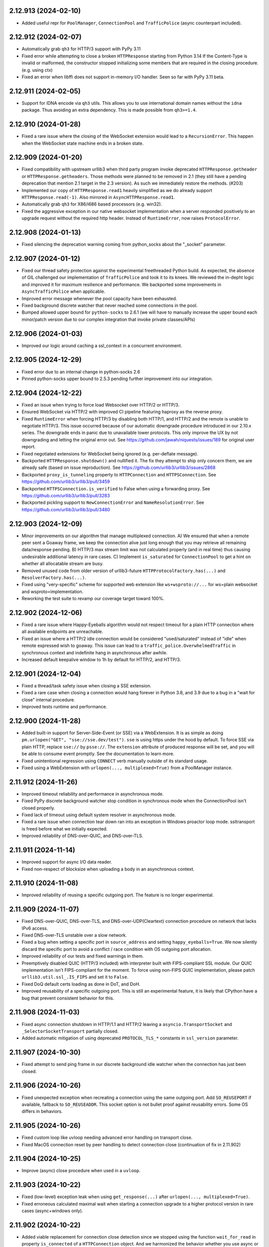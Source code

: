 2.12.913 (2024-02-10)
=====================

- Added useful repr for ``PoolManager``, ``ConnectionPool`` and ``TrafficPolice`` (async counterpart included).

2.12.912 (2024-02-07)
=====================

- Automatically grab ``qh3`` for HTTP/3 support with PyPy 3.11
- Fixed error while attempting to close a broken ``HTTPResponse`` starting from Python 3.14
  If the Content-Type is invalid or malformed, the constructor stopped initializing some members
  that are required in the closing procedure. (e.g. using ctx)
- Fixed an error when libffi does not support in-memory I/O handler. Seen so far with PyPy 3.11 beta.

2.12.911 (2024-02-05)
=====================

- Support for IDNA encode via ``qh3`` utils. This allows you to use international domain names without the
  ``idna`` package. Thus avoiding an extra dependency. This is made possible from ``qh3>=1.4``.

2.12.910 (2024-01-28)
=====================

- Fixed a rare issue where the closing of the WebSocket extension would lead to a ``RecursionError``.
  This happen when the WebSocket state machine ends in a broken state.

2.12.909 (2024-01-20)
=====================

- Fixed compatibility with upstream urllib3 when third party program invoke deprecated ``HTTPResponse.getheader`` or
  ``HTTPResponse.getheaders``. Those methods were planned to be removed in 2.1 (they still have a pending deprecation
  that mention 2.1 target in the 2.3 version). As such we immediately restore the methods. (#203)
- Implemented our copy of ``HTTPResponse.read1`` heavily simplified as we do already support ``HTTPResponse.read(-1)``.
  Also mirrored in ``AsyncHTTPResponse.read1``.
- Automatically grab ``qh3`` for X86/i686 based processors (e.g. win32).
- Fixed the aggressive exception in our native websocket implementation when a server responded positively to an upgrade
  request without the required http header. Instead of ``RuntimeError``, now raises ``ProtocolError``.

2.12.908 (2024-01-13)
=====================

- Fixed silencing the deprecation warning coming from python_socks about the "_socket" parameter.

2.12.907 (2024-01-12)
=====================

- Fixed our thread safety protection against the experimental freethreaded Python build.
  As expected, the absence of GIL challenged our implementation of ``TrafficPolice`` and
  took it to its knees. We reviewed the in-depht logic and improved it for maximum resilience
  and performance. We backported some improvements in ``AsyncTrafficPolice`` when applicable.
- Improved error message whenever the pool capacity have been exhausted.
- Fixed background discrete watcher that never reached some connections in the pool.
- Bumped allowed upper bound for ``python-socks`` to 2.6.1 (we will have to manually increase the upper bound
  each minor/patch version due to our complex integration that invoke private classes/APIs)

2.12.906 (2024-01-03)
=====================

- Improved our logic around caching a ssl_context in a concurrent environment.

2.12.905 (2024-12-29)
=====================

- Fixed error due to an internal change in python-socks 2.6
- Pinned python-socks upper bound to 2.5.3 pending further improvement into our integration.

2.12.904 (2024-12-22)
=====================

- Fixed an issue when trying to force load Websocket over HTTP/2 or HTTP/3.
- Ensured WebSocket via HTTP/2 with improved CI pipeline featuring haproxy as the reverse proxy.
- Fixed ``RuntimeError`` when forcing HTTP/3 by disabling both HTTP/1, and HTTP/2 and the remote is unable to negotiate HTTP/3.
  This issue occurred because of our automatic downgrade procedure introduced in our 2.10.x series. The downgrade ends in panic
  due to unavailable lower protocols. This only improve the UX by not downgrading and letting the original error out.
  See https://github.com/jawah/niquests/issues/189 for original user report.
- Fixed negotiated extensions for WebSocket being ignored (e.g. per-deflate message).
- Backported ``HTTPResponse.shutdown()`` and nullified it. The fix they attempt to ship only concern
  them, we are already safe (based on issue reproduction). See https://github.com/urllib3/urllib3/issues/2868
- Backported ``proxy_is_tunneling`` property to ``HTTPConnection`` and ``HTTPSConnection``.
  See https://github.com/urllib3/urllib3/pull/3459
- Backported ``HTTPSConnection.is_verified`` to False when using a forwarding proxy.
  See https://github.com/urllib3/urllib3/pull/3283
- Backported pickling support to ``NewConnectionError`` and ``NameResolutionError``.
  See https://github.com/urllib3/urllib3/pull/3480

2.12.903 (2024-12-09)
=====================

- Minor improvements on our algorithm that manage multiplexed connection.
  A) We ensured that when a remote peer sent a Goaway frame, we keep the connection alive just long enough that you may
  retrieve all remaining data/response pending.
  B) HTTP/3 max stream limit was not calculated properly (and in real time) thus causing undesirable additional latency in rare cases.
  C) Implement ``is_saturated`` for ``ConnectionPool`` to get a hint on whether all allocatable stream are busy.
- Removed unused code from older version of urllib3-future ``HTTPProtocolFactory.has(...)`` and ``ResolverFactory.has(...)``.
- Fixed using "very-specific" scheme for supported web extension like ``ws+wsproto://...`` for ws=plain websocket and wsproto=implementation.
- Reworking the test suite to revamp our coverage target toward 100%.

2.12.902 (2024-12-06)
=====================

- Fixed a rare issue where Happy-Eyeballs algorithm would not respect timeout for a plain HTTP connection where all available endpoints are unreachable.
- Fixed an issue where a HTTP/2 idle connection would be considered "used/saturated" instead of "idle" when remote expressed wish to goaway.
  This issue can lead to a ``traffic_police.OverwhelmedTraffic`` in synchronous context and indefinite hang in asynchronous after awhile.
- Increased default keepalive window to 1h by default for HTTP/2, and HTTP/3.

2.12.901 (2024-12-04)
=====================

- Fixed a thread/task safety issue when closing a SSE extension.
- Fixed a rare case when closing a connection would hang forever in Python 3.8, and 3.9 due to a bug in a "wait for close" internal procedure.
- Improved tests runtime and performance.

2.12.900 (2024-11-28)
=====================

- Added built-in support for Server-Side-Event (or SSE) via a WebExtension.
  It is as simple as doing ``pm.urlopen("GET", "sse://sse.dev/test")``. ``sse`` is using https under the hood by default.
  To force SSE via plain HTTP, replace ``sse://`` by ``psse://``.
  The ``extension`` attribute of produced response will be set, and you will be able to consume event promptly.
  See the documentation to learn more.
- Fixed unintentional regression using ``CONNECT`` verb manually outside of its standard usage.
- Fixed using a WebExtension with ``urlopen(..., multiplexed=True)`` from a PoolManager instance.

2.11.912 (2024-11-26)
=====================

- Improved timeout reliability and performance in asynchronous mode.
- Fixed PyPy discrete background watcher stop condition in synchronous mode when the ConnectionPool isn't closed properly.
- Fixed lack of timeout using default system resolver in asynchronous mode.
- Fixed a rare issue when connection tear down ran into an exception in Windows proactor loop mode. ssltransport is freed before what we initially expected.
- Improved reliability of DNS-over-QUIC, and DNS-over-TLS.

2.11.911 (2024-11-14)
=====================

- Improved support for async I/O data reader.
- Fixed non-respect of blocksize when uploading a body in an asynchronous context.

2.11.910 (2024-11-08)
=====================

- Improved reliability of reusing a specific outgoing port. The feature is no longer experimental.

2.11.909 (2024-11-07)
=====================

- Fixed DNS-over-QUIC, DNS-over-TLS, and DNS-over-UDP(Cleartext) connection procedure on network that lacks IPv6 access.
- Fixed DNS-over-TLS unstable over a slow network.
- Fixed a bug when setting a specific port in ``source_address`` and setting ``happy_eyeballs=True``.
  We now silently discard the specific port to avoid a conflict / race condition with OS outgoing port allocation.
- Improved reliability of our tests and fixed warnings in them.
- Preemptively disabled QUIC (HTTP/3 included) with interpreter built with FIPS-compliant SSL module.
  Our QUIC implementation isn't FIPS-compliant for the moment. To force using non-FIPS QUIC implementation,
  please patch ``urllib3.util.ssl_.IS_FIPS`` and set it to ``False``.
- Fixed DoQ default certs loading as done in DoT, and DoH.
- Improved reusability of a specific outgoing port. This is still an experimental feature, it is
  likely that CPython have a bug that prevent consistent behavior for this.

2.11.908 (2024-11-03)
=====================

- Fixed async connection shutdown in HTTP/1.1 and HTTP/2 leaving a ``asyncio.TransportSocket`` and ``_SelectorSocketTransport`` partially closed.
- Added automatic mitigation of using deprecated ``PROTOCOL_TLS_*`` constants in ``ssl_version`` parameter.

2.11.907 (2024-10-30)
=====================

- Fixed attempt to send ping frame in our discrete background idle watcher when the connection has just been closed.

2.11.906 (2024-10-26)
=====================

- Fixed unexpected exception when recreating a connection using the same outgoing port.
  Add ``SO_REUSEPORT`` if available, fallback to ``SO_REUSEADDR``. This socket option
  is not bullet proof against reusability errors. Some OS differs in behaviors.

2.11.905 (2024-10-26)
=====================

- Fixed custom loop like uvloop needing advanced error handling on transport close.
- Fixed MacOS connection reset by peer handling to detect connection close (continuation of fix in 2.11.902)

2.11.904 (2024-10-25)
=====================

- Improve (async) close procedure when used in a ``uvloop``.

2.11.903 (2024-10-22)
=====================

- Fixed (low-level) exception leak when using ``get_response(...)`` after ``urlopen(..., multiplexed=True)``.
- Fixed erroneous calculated maximal wait when starting a connection upgrade to a higher protocol version in rare cases (async+windows only).

2.11.902 (2024-10-22)
=====================

- Added viable replacement for connection close detection since we stopped using the function ``wait_for_read``
  in property ``is_connected`` of a ``HTTPConnection`` object. And we harmonized the behavior whether you use async
  or sync.

2.11.901 (2024-10-21)
=====================

- Fixed error in ``is_connected`` for a Connection. The logic is no longer applicable due to how urllib3-future grows.
  We no longer use the function ``wait_for_read``. Also we stopped using MSG_PEEK for our discrete incoming data watcher
  due to suspicious behavior noticed. Finally we shielded any exception from attempting to close a broken socket.

2.11.900 (2024-10-21)
=====================

- Added a discrete task for each instantiated ``ConnectionPool`` to watch for unsolicited incoming data.
  This improves the fix shipped in v2.10.906 and avoid having to recycle your multiplexed connection in idle moments.
  A new keyword argument is supported in your PoolManager configuration, namely ``background_watch_delay``.
  This parameter takes a int or float as the delay between checks. Set it to None to void this background task.
  Anything lower than ``0.01`` will be interpreted as None, therefor disabling the discrete watch.
- Added managed keepalive for HTTP/2 and HTTP/3 over QUIC. A new keyword argument, named ``keepalive_delay`` that
  takes a value expressed in seconds for how long urllib3-future should automatically keep the connection alive.
  This is done in direct extension to our "discrete task" mentioned just before. We will send ``PING`` frame
  automatically to the remote peer every 60s by default (after idle for 60s to be clear). The window delay for
  sending a ``PING`` is configurable via the ``keepalive_idle_window`` parameter. Learn more about this in our
  documentation.
- Fixed evaluation of ``fp`` in our ``LowLevelResponse`` instance to raise ``AttributeError`` when it cannot be
  accessed. This will help with ``cachecontrol[filecache]`` way of determining if response was consumed entirely.

2.10.906 (2024-10-17)
=====================

- Fixed handling aggressive ACKs watcher in some QUIC server implementation leading to a ``ProtocolError``.
  We're actively working toward a solution that will avoid to recycle the QUIC connection.

2.10.905 (2024-10-15)
=====================

- Fixed dangling task waiting for timeout when using Happy Eyeballs in a synchronous context.

2.10.904 (2024-10-13)
=====================

- Fixed thread/task safety with WebSocket R/W operations.
- Fixed missing propagation of callbacks (e.g. ``on_post_connection``) in retries of failed requests.

2.10.903 (2024-10-12)
=====================

- Fixed exception leaks in ExtensionFromHTTP plugins. Now every extension behave and raise urllib3 own exceptions.
- Added automatic connection downgrade HTTP/2 -> HTTP/1.1 or HTTP/3 -> (HTTP/2 or HTTP/1.1) in case of known recoverable issues.
- Fixed a rare issue where the write semaphore (async context) for a datagram socket would be locked forever in case of an error.

2.10.902 (2024-10-09)
=====================

- Fixed call to ``stream(..)`` on (early) informational responses. The inner ``fp`` was set to ``None`` and the function
  ``is_fp_closed`` is not meant to handle this case. Through you should never expect a body in those responses.
- Fixed ``read()``, and ``data`` returns None for (early) informational responses.

2.10.901 (2024-10-08)
=====================

- Fixed closed state on a WebSocketExtensionFromHTTP when the remote send a CloseConnection event.
- Fixed an edge case where a DNS-over-HTTPS would start of a non-multiplexed connection but immediately upgrade to a
  multiplexed capable connection would induce an error.
- Allow to disable HTTP/1.1 in a DNS-over-HTTPS resolver.
- Extra "qh3" lower bound aligned with the main constraint ``>=1.2,<2``.

2.10.900 (2024-10-06)
=====================

- Added complete support for Informational Response whether it's an early response or not. We introduced a callback named
  ``on_early_response`` that takes exactly one parameter, namely a ``HTTPResponse``. You may start leveraging Early Hints!
  This works regardless of the negotiated protocol: HTTP/1.1, HTTP/2 or HTTP/3! As always, you may use that feature
  in a synchronous or asynchronous context.
- Changed ``qh3`` lower bound version to v1.2 in order to support Informational Response in HTTP/3 also.
- Added full automated support for WebSocket through HTTP/1.1, HTTP/2 or HTTP/3.
  In order to leverage this feature, urllib3-future now recognize url scheme ``ws://`` (insecure) and ``wss://`` (secure).
  The response will be of status 101 (Switching Protocol) and the body will be None.
  Most servers out there only support WebSocket through HTTP/1.1, and using HTTP/2 or HTTP/3 usually ends up in stream (reset) error.
  By default, connecting to ``wss://`` or ``ws://`` use HTTP/1.1, but if you desire to leverage the WebSocket through a multiplexed connection,
  use ``wss+rfc8441://`` or ``ws+rfc8441://``.
  A new property has been introduced in ``HTTPResponse``, namely ``extension`` to be able to interact with the websocket
  server. Everything is handled automatically, from thread safety to all the protocol logic. See the documentation for more.
  This will require the installation of an optional dependency ``wsproto``, to do so, please install urllib3-future with
  ``pip install urllib3-future[ws]``.
- Fixed a rare issue where the ``:authority`` (special header) value might be malformed.

2.9.900 (2024-09-24)
====================

- Fixed a rare issue where HTTPS record is misinterpreted, thus leading to a missed preemptive HTTP/3 negotiation.
- Restored support for older-and-deprecated ``PySocks`` if installed and ``python-socks`` is absent for synchronous support of SOCKS proxies.
- Added support for HTTP Trailers across HTTP/1, HTTP/2 and HTTP/3 responses. We added the property ``trailers`` in ``HTTPResponse`` to reflect that.
- Fixed unclosed resource warning for socket created in asynchronous mode.
- Added support for Upgrading to HTTP/2 (If coming from HTTP/1) via Alt-Svc. Whether it's h2c (http/2 over cleartext) or h2.
- Largely improve download speed on the QUIC layer by increasing automatically the blocksize to the largest value allowed on UDP (value taken from sysconf).
- Fixed the test suite outcome if no support for HTTP/3 exist in current environment.

2.8.907 (2024-08-20)
====================

- Fixed http2 maximum frame size error when the remote explicitly set a lower value than the default blocksize.
  This can happen when facing an Apache (httpd) server see https://github.com/apache/httpd/commit/ff6b8026acb8610e4faf10ee345141a3da85946e
  Now we monitor the max_frame setting value to ensure we don't exceed it.

2.8.906 (2024-08-15)
====================

- Removed opinionated OpenSSL version constraint that forbid any version lower than 1.1.1.
  The reasoning behind this is that some companies expressed (to us) the need to upgrade urllib3 to urllib3-future
  in (very) old Python 3.7 built against patched OpenSSL 1.0.2 or 1.0.8 and collaborative testing showed us
  that this constraint is overly protective. Those build often lack TLS 1.3 support and may contain
  major vulnerabilities, but we have to be optimistic on their awareness.
  TLS 1.3 / QUIC is also an option for them as it works out of the box on those old distributions.
  Effective immediately, we added a dedicated pipeline in our CI to verify that urllib3-future works
  with the oldest Python 3.7 build we found out there.
  Blindly removing support for those libraries when supporting Python 3.7 ... 3.9 is as we "partially"
  support this range and end-users have no to little clues for why it's rejected when it clearly works.
  The only issue that can appear is for users that have Python built against a SSL library that does not
  support either TLS 1.2 or 1.3, they will encounter errors for sure.
- Changed to submodule http2 to subpackage http2. Purely upstream sync. Still no use for us.
- Changed minimum (C)Python interpreter version for qh3 automatic pickup to 3.7.11 as it bundle pip 21.2.4 and
  is the minimum version to pick an appropriate (abi3) pre-built wheel. You may still install ``qh3`` manually
  by first upgrading your pip installation by running ``python -m pip install -U pip``.
- Fixed an issue where a server is yielding an invalid/malformed ``Alt-Svc`` header and urllib3-future may crash upon it.
- Fixed an issue where sending a ``str`` body using a ``bytes`` value for Content-Type would induce a crash.
  This was due to our unicode transparency policy. See https://github.com/jawah/urllib3.future/pull/142

2.8.905 (2024-08-04)
====================

- Fixed wrong upgrade attempt to QUIC when using a SOCKS proxy. Any usage of a proxy disable HTTP/3 over QUIC as per documented.
  until proper support is implemented in a next minor version.
- Backported upstream urllib3 #3434: util/ssl: make code resilient to missing hash functions.
  In certain environments such as in a FIPS enabled system, certain algorithms such as md5 may be unavailable. Due
  to the importing of such a module on a system where it is unavailable, urllib3(-future) will crash and is unusable.
  https://github.com/urllib3/urllib3/pull/3434
- Backported upstream urllib3 GHSA-34jh-p97f-mpxf: Strip Proxy-Authorization header on redirects.
  Added the ``Proxy-Authorization`` header to the list of headers to strip from requests when redirecting to a different host.
  As before, different headers can be set via ``Retry.remove_headers_on_redirect``.
- Fixed state-machine desync on a rare scenario when uploading a body using HTTP/3 over QUIC.

2.8.904 (2024-07-18)
====================

- Relaxed h11 constraint around "pending proposal" and coming server event about upgrade.
  This is made to ensure near perfect compatibility against the legacy urllib3 which is based on http.client.
- Fixed h11 yielding bytearray instead of bytes in rare circumstances.
- Added ``docker-py`` in our CI/integration pipeline.

2.8.903 (2024-07-17)
====================

- Added ``IS_PYOPENSSL`` constant that is exposed by upstream in ``urllib3.util.ssl_`` submodule.
- Fixed missing exception (``ImportError``) when importing ``urllib3.contrib.pyopenssl`` when PyOpenSSL isn't present in environment.
- Lowered and simplified testing requirements for HTTP/2, and HTTP/3.
- Added ``boto3``, ``sphinx``, and ``requests`` to our downstream test cases (nox).

2.8.902 (2024-07-07)
====================

- Added support for async iterable yielding either bytes or str when passing a body into your requests.
- Added dummy module (e.g. http2 and emscriptem) like upstream without serving any of them. Those modules won't be served and are empty as we diverged since.
- Added a better error message for http3 handshake failure to help out users figuring out what is happening.
- Added official support for Python 3.13

2.8.901 (2024-06-27)
====================

- Improved compatibility with httplib exception for ``IncompleteRead`` that did not behave exactly like expected (repr/str format over it).
- The metric TLS handshake delay was wrongfully set when using HTTP/2 over cleartext.
- Fixed compatibility with some third-party mocking library that are injecting io.BytesIO in HTTPResponse.
  In some cases, ``IncompleteRead`` might not be raised like expected.

2.8.900 (2024-06-24)
====================

- Support for HTTP/2 with prior knowledge over non-encrypted connection to leverage multiplexing in internal networks.
  To leverage this feature, you have to disable HTTP/1.1 so that `urllib3-future` can infer your intent.
  Disabling HTTP/1.1 is to be made as follow: ``PoolManager(disabled_svn={HttpVersion.h11})``.
- Added raw data bytes counter in ``LowLevelResponse`` to help end-users track download speed accordingly if they use
  brotli, gzip or zstd transfer-encoding during downloads.

2.7.914 (2024-06-15)
====================

- Further improved compatibility with some third party programs that accessed hazardous materials within http.client standard library.
- Add "ARM64" architecture for qh3 automatic installation on Windows.

2.7.913 (2024-05-31)
====================

- Relaxed constraints around ``HTTPConnectionPool._new_conn`` private method in order to ensure a broader compatibility. (#122)

2.7.912 (2024-05-27)
====================

- Fixed unset ``tls_version`` within ``ConnectionInfo`` when using the legacy TLSv1 protocol.
- Fixed license metadata SPDX in package.
- Fixed custom ssl context with ``OP_NO_TLSv1_3`` option that did not disable HTTP/3.
- Fixed custom ssl context with ``assert_hostname=False`` parameter not forwarded to QUIC configuration.

2.7.911 (2024-05-24)
====================

- Fixed the ability to override properly the ``:authority`` special header via the legacy ``Host`` header.

2.7.910 (2024-05-22)
====================

- Removed workaround for a bug that existed in qh3 < 1.0 with cryptography in a concurrent (thread) environment.
- Avoid loading qh3 at runtime in order to improve import delay. It was used to probe HTTP/3 support. We compute it lazily from now on.
- Added the possibility to use the ``preemptive_quic_cache`` MutableMapping to exclude endpoints.
  If your implementation discard the recently set key/entry it will prevent the connection from upgrading itself.

2.7.909 (2024-05-17)
====================

- Improve (large) data download performance by increasing the default blocksize.
- Improve HTTP/1.1 performance by reducing the amount of time we want to infer "if next cycle" should be triggered.

2.7.908 (2024-05-16)
====================

- Improve ``traffic_state_of`` function to improve the overall performance in a highly concurrent context.

2.7.907 (2024-05-05)
====================

- Passing a ssl context containing manually loaded root certificates no longer is ignored with HTTP/3 over QUIC.

2.7.906 (2024-05-02)
====================

- Overall performance improvement with HTTP/2 in a highly concurrent context.

2.7.905 (2024-04-28)
====================

- Added support for ``jh2>=5,<6`` instead of ``h2~=4.0`` as a drop-in replacement.
  Expect a significant performance improvement with HTTP/2. We successfully reduced our dependency footprint to the minimum.

2.7.904 (2024-04-20)
====================

- Added support for qh3 version v1
- **Security:** Fixed ignored DNS matching with its certificate in certain conditions while negotiating HTTP/3 over QUIC

2.7.903 (2024-04-04)
====================

- Removed warning about "unresponsive" pool of connection due to how it can confuse users.

2.7.902 (2024-04-03)
====================

- Fixed a rare racing condition occurring on PyPy when using DNS-over-HTTPS leading to a socket.gaierror exception.
- Fixed retrieving the dict peer certificate when ``cert_reqs=0`` aka. disabled TLS over TCP verification.

2.7.901 (2024-03-27)
====================

- Fixed an edge case with Response::read() confusing situation where passing a positive amount to read then
  passing ``None`` n-times would continuously return cached data if the stream was closed (content consumed).
- Fixed IncompleteRead exception property ``expected`` that did not contain the "remaining" amount expected but rather
  the total expected.

2.7.900 (2024-03-25)
====================

- Added Happy-Eyeballs support.
  This feature is disabled by default, you can enable it by passing ``happy_eyeballs=True``
  into ``AsyncPoolManager``, ``AsyncHTTPConnectionPool`` or its synchronous counterparts.
  See the documentation to learn more.
- Fixed an issue where passing a IPv6 address to the in-memory resolver provider would be improperly registered.
- Fixed unclosed socket when the user attempt to set a impossible port to bind on (i.e. not in range 0-65535) leading to a ResourceWarning.
- Fixed a rare issue with DNS-over-HTTPS where a HTTPS record would also be interpreted as a normal record.

2.6.906 (2024-03-18)
====================

- Fixed SSL context cache construction that did not take key_password into account.
- Prefer return ``NotImplemented`` instead of raising ``NotImplementedError`` to avoid polluting the stack trace when trying to
  initialize the external tls layer when not concerned (e.g. not http3 over QUIC).

2.6.905 (2024-03-17)
====================

- Fixed traffic police shutdown procedure to avoid killing needlessly a new connection or pool.

2.6.904 (2024-03-17)
====================

- Overall performance improvements for both async and sync calls.
- Removed ``TrafficPolice`` internal caching for obj states of contained elements due to its inability to be up-to-date in some cases.
- Fixed SSLError wrong message displayed when using the underlying ``qh3`` library (HTTP/3 only).
- Fixed graceful shutdown for rare HTTP/2 servers configured to immediately forbid opening new streams.

2.6.903 (2024-03-10)
====================

- Overall performance improvements for both async and sync calls.

2.6.902 (2024-03-04)
====================

- Fixed PyPy error when running asynchronous code on Windows after trying to create a datagram socket.
  This error is due to an incomplete implementation of the Windows socket API. We silently disabled HTTP/3
  if running PyPy+Windows+asyncio until upstream issue resolution.
- Overall performance improvements for both async and sync calls.
- Fixed ProtocolError (No recent network activity after XYZ) error when it should recycle the connection automatically (sync only).
- Added a user-friendly error message when invoking ``get_response`` from either ``PoolManager`` or ``ConnectionPool`` with anything
  else than a ``ResponsePromise``.

2.6.901 (2024-02-28)
====================

- Fixed blocking IO just after HTTP/3 is negotiated in an asynchronous context.
- Added explicit warning in case your pool of connections is insufficiently sized for the given charge in an asynchronous context.
- Fixed automatic retrieval of the issuer certificate in an asynchronous context (``ConnectionInfo``).

2.6.900 (2024-02-26)
====================

- Added full asynchronous support using asyncio.
  urllib3.future officially support asyncio as his asynchronous scheduler.
  The following public classes are immediately available:

  ``AsyncPoolManager``, ``AsyncHTTPConnectionPool``, ``AsyncHTTPSConnectionPool``, ``AsyncProxyManager``,
  ``AsyncResolverDescription``.

  Finally, bellow functions are also available:

  ``async_proxy_from_url``, and ``async_connection_from_url``.

  Explore the documentation section about async to learn more about this awesome feature with detailed
  examples. No extra dependencies are required. We rely exclusively on the standard library.

  Async SOCKS proxies are also supported at no additional costs with ``contrib.socks.AsyncSOCKSProxyManager``.

2.5.904 (2024-02-21)
====================

- Improved reliability with PoliceTraffic.borrow with type as indicator when heavily accessed by many threads.

2.5.903 (2024-02-20)
====================

- Fixed an edge case where a simultaneous call to ``get_response()`` without a specific promise could lead to a non-thread safe operation.

2.5.902 (2024-02-04)
====================

- Fixed missed cleanup of unused PoolKey stored in ``PoliceTraffic`` upon a full ``PoolManager``.

2.5.901 (2024-02-02)
====================

- Fixed a compatibility issue with ``boto3`` when trying to send data (got an unexpected keyword argument). #79

2.5.900 (2024-02-02)
====================

- Improved performance and reliability for concurrent streams handled by a single connection.
  We relied on a flat array of events generated by the protocol state-machine that unfortunately was not
  efficient. urllib3-future now handle the events with a matrix/multi-dimensional array bound to time.
- Fixed a thread safety issue when a single multiplexed connection was used across many threads.
  We revised in-depth the logic wrapper around the connection locking to make sure you may
  go all-in when using threads in that particular context. In consequence to that:
  1) We are, effective immediately, deprecating ``RecentlyUsedContainer``
  in favor of our internal ``PoliceTraffic`` that was used in ``PoolManager``.
  2) No longer using ``Queue`` to manage the ``Connection`` in ``HTTPConnectionPool``.
  If you try to set ``HTTPConnectionPool.QueueCls`` it will raise a deprecation warning.
  Starting today, we no longer accept implementation like ``queue.Queue`` because it
  cannot fit the need of this complex HTTP client, especially with the multiplexing aspect.
- Increased default pool maxsize for DNS-over-HTTPS from 1 to 10.

2.4.906 (2024-01-19)
====================

- Fixed a rare case of HTTP/3 being disabled when forwarding a custom SSLContext created.
- Re-introduce ``DEFAULT_CIPHERS`` constant in ``urllib3.util.ssl_`` due to the demands.
  It contains the Mozilla recommended cipher suite that was introduced in version 2.2.900.
- Fixed handling of OpenSSL 3.2.0 new error message for misconfiguring an HTTP proxy as HTTPS.
  Ported from urllib3/3271.
- Fixed ``request_sent_latency`` that wasn't computed when request was stopped early (prior to sending the
  complete body).

2.4.905 (2024-01-16)
====================

- Fixed an edge case where a HTTPS record was misinterpreted when using a DNS-over-HTTPS resolver.

2.4.904 (2024-01-15)
====================

- Fixed an issue where a idle QUIC connection would not be recycled properly when expired.
- Added support for passing ``-1`` as the **amt** in ``HTTPResponse`` (read, or stream) as the strict equivalent of ``read1``.
  This allows you to fetch content as soon as it arrive.
- Removed orphaned method ``_handle_chunk``, ``_update_chunk_length`` from ``HTTPResponse``.
- Fixed the iterator in ``HTTPResponse`` that hung until the complete content was downloaded.

2.4.903 (2024-01-07)
====================

- Fixed an issue where setting None for a header value could cause an exception.

2.4.902 (2024-01-01)
====================

- Fixed compatibility with older PyPy 3.7 interpreters when HTTP/3 (qh3) can be unavailable.
- Fixed undesired DGRAM/QUIC preemptive upgrade using insecure protocol.

2.4.901 (2023-12-31)
====================

- Fixed an issue where a stateless resolver (e.g. nullresolver) could not be recycled.
- Fixed an issue where one would attempt to close a resolver multiple times.

2.4.900 (2023-12-30)
====================

- Added issuer certificate extraction from SSLSocket with native calls with Python 3.10+ in ``ConnectionInfo``.
- Added support for DNS over TLS, DNS over HTTPS, DNS over QUIC, DNS over UDP, and local hosts-like DNS.
  ``PoolManager``, and ``HTTPPoolManager`` constructor now expose an additional keyword argument, ``resolver=...``.
  You can assign to it one of the presented protocol. Also, you may chain a list of resolver, each resolver can be
  limited to a list of host-pattern or not. Default is the system DNS. This new feature is covered by our thread-safety
  promise.

  You can now do the following: ``PoolManage(resolver="doh://dns.google")`` for example.
  Refer to the official documentation to learn about the full capabilities.
- Support for SOCKS proxies is now provided by `python-socks` instead of `PySocks` due to being largely
  unmaintained within a reasonable period of time. This change is made completely transparent.
- Added details in ``ConnectionInfo`` about detailed timings and others details.
  ``established_latency`` is a _timedelta_ that represent the amount of time consumed to get an ESTABLISHED network link.
  ``resolution_latency`` is a _timedelta_ that represent the amount of time consumed for the hostname resolution.
  ``tls_handshake_latency`` is a _timedelta_ that represent the amount of time consumed for the TLS handshake.
  ``request_sent_latency`` is a _timedelta_ that represent the amount of time consumed to encode and send the whole request through the socket.
- Fixed a rare thread safety issue when using at least one HTTP/3 multiplexed connection.
- Deprecated function ``util.connection.create_connection(..)`` in favor of newly added ``contrib.resolver`` that will
  host from now on that function within ``BaseResolver`` as a method. Users are encouraged to migrate as soon as possible.
- Support for preemptively negotiating HTTP/3 over QUIC based on RFC 9460 via a HTTPS DNS record.
- Added support for enforcing IPv6, and/or IPv4 using the keyword parameter ``socket_family`` that can be provided in
  ``PoolManager``, ``HTTP(S)ConnectionPool`` and ``HTTP(S)Connection``. The three accepted values are ``socket.AF_UNSPEC``
  ``socket.AF_INET``, and ``socket.AF_INET6``. Respectively, allow all, ipv4 only, and ipv6 only. Anything else will raise
  **ValueError**.

2.3.902 (2023-12-08)
====================

- Fixed an issue where specifying `cert_reqs=ssl.CERT_NONE` or `assert_hostname` was ignored when using HTTP/3 over QUIC.

2.3.901 (2023-11-26)
====================

- Small performance improvement while in HTTP/1.1
- Any string passed down to the body will enforce a default ``Content-Type: text/plain; charset=utf-8`` for safety, unless
  you specified a ``Content-Type`` header yourself. The ``charset`` parameter will always be set to ``utf-8``.
  It is recommended that you pass ``bytes`` instead of a plain string. If a conflicting charset has been set that
  does not refer to utf-8, a warning will be raised.
- Added callable argument in ``urlopen``, and ``request`` named ``on_upload_body`` that enable you to track
  body upload progress for a single request. It takes 4 positional arguments, namely:
  (total_sent: int, total_to_be_sent: int | None, is_completed: bool, any_error: bool)
  total_to_be_sent may be set to None if we're unable to know in advance the total size (blind iterator/generator).
- Fixed a rare case where ``ProtocolError`` was raised instead of expected ``IncompleteRead`` exception.
- Improved HTTP/3 overall performance.
- Changed the default max connection per host for (http, https) pools managed by ``PoolManager``.
  If the ``PoolManager`` is instantiated with ``num_pools=10``, each (managed) subsequent pool will have ``maxsize=10``.
- Improved performance while in a multithreading context while using many multiplexed connections.
- Changed the default max saturated multiplexed connections to 64 as the minimum.
  Now a warning will be fired if you reach the maximum capacity of stored saturated multiplexed connections.

2.3.900 (2023-11-18)
====================

- Disabled unsafe renegotiation option with TLS by default where applicable.
- Added fallback package ``urllib3_future`` in addition to ``urllib3``.
  This became increasingly needed as a significant number of projects requires ``urllib3`` and
  accidentally override this fork.

2.2.907 (2023-11-11)
====================

- Reverted relying on ``qh3`` to dynamically retrieve the max concurrent streams allowed before connection saturation.

2.2.906 (2023-11-11)
====================

- Bumped minimum requirement for ``qh3`` to version 0.14.0 in order to drop private calls in ``contrib.hface.protocols._qh3``.
- Cache last 1024 ``parse_url`` function call as it is costly.
- Fixed incomplete flow control window checks while sending data in HTTP/2.
- Fixed unexpected BrokenPipeError exception in a rare edge case.
- Changed behavior for efficiency around ``socket.recv`` to pull ``conn.blocksize`` bytes regardless of ``Response.read(amt=...)``.

2.2.905 (2023-11-08)
====================

- Fixed loss of a QUIC connection due to an inappropriate check in ``conn.is_connected``.
- Separate saturated (multiplexed) connections from the main pool to a distinct one.

2.2.904 (2023-11-06)
====================

- Fixed concurrent/multiplexed request overflow in a full connection pool.
- Fixed connection close that had in-flight request (in multiplexed mode), the connection appeared as not idle on clean reuse.

2.2.903 (2023-11-06)
====================

- Improved overall performances in HTTP/2, and HTTP/3, with or without multiplexed.

2.2.902 (2023-11-05)
====================

- Fixed QUIC connection not taking ``cert_data`` due to an accidental variable override.

2.2.901 (2023-11-04)
====================

- Fixed several issues with multiplexing.
  (i) Fixed max concurrent streams in HTTP/2, and HTTP/3.
  (ii) Fixed tracking of unconsumed response prior to try upgrade the connection (to HTTP/3).
  (iii) Fixed (always) releasing multiplexed connections into pool.
  (iv) Fixed request having body being interrupted by the ``EarlyResponse`` exception 'signal'.

2.2.900 (2023-11-01)
====================

- Added support for in-memory client (intermediary) certificate to be used with mTLS.
  This feature compensate for the complete removal of ``pyOpenSSL``. Unfortunately it is only
  available on Linux, OpenBSD, and FreeBSD. Using newly added ``cert_data`` and ``key_data`` arguments
  in ``HTTPSConnection`` and ``HTTPSPoolConnection`` you will be capable of passing the certificate along with
  its key without getting nowhere near your filesystem.
  MacOS and Windows are not concerned by this feature when using HTTP/1.1, and HTTP/2 with TLS over TCP.
- Removed remnant ``SSLTransport.makefile`` as it was built to circumvent a legacy constraint when urllib3 depended upon
  ``http.client``.
- Bumped minimum requirement for ``qh3`` to version 0.13.0 in order to support in-memory client certificate (mTLS).
- Symbolic complete detachment from ``http.client``. Removed all references and imports to ``http.client``. Farewell!
- Changed the default ciphers in default SSLContext for an **increased** security level.
  *Rational:* Earlier in v2.1.901 we initialized the SSLContext ciphers with the value ``DEFAULT`` but after much
  consideration, after we saw that the associated ciphers (e.g. ``DEFAULT`` from OpenSSL) includes some weak suites
  we decided to inject a rather safer and limited cipher suite. It is based on https://ssl-config.mozilla.org
  Starting now, urllib3.future will match Mozilla cipher recommendations (intermediary) and will regularly update the suite.
- Added support for multiplexed connection. HTTP/2 and HTTP/3 can benefit from this.
  urllib3.future no longer blocks when ``urlopen(...)`` is invoked using ``multiplexed=True``, and return
  a ``ResponsePromise`` instead of a ``HTTPResponse``. You may dispatch as much requests as the protocol
  permits you (concurrent stream) and then retrieve the response(s) using the ``get_response(...)``.
  ``get_response(...)`` can take up to one kwarg to specify the target promise, if none specified, will retrieve
  the first available response. ``multiplexed`` is set to False by default and will likely be the default for a long
  time.
  Here is an example::

    from urllib3 import PoolManager

    with PoolManager() as pm:
        promise0 = pm.urlopen("GET", "https://pie.dev/delay/3", multiplexed=True)
        # <ResponsePromise 'IOYTFooi0bCuaQ9mwl4HaA==' HTTP/2.0 Stream[1]>
        promise1 = pm.urlopen("GET", "https://pie.dev/delay/1", multiplexed=True)
        # <ResponsePromise 'U9xT9dPVGnozL4wzDbaA3w==' HTTP/2.0 Stream[3]>
        response0 = pm.get_response()
        # the second request arrived first
        response0.json()["url"]  # https://pie.dev/delay/1
        # the first arrived last
        response1 = pm.get_response()
        response1.json()["url"]  # https://pie.dev/delay/3

  or you may do::

    from urllib3 import PoolManager

    with PoolManager() as pm:
        promise0 = pm.urlopen("GET", "https://pie.dev/delay/3", multiplexed=True)
        # <ResponsePromise 'IOYTFooi0bCuaQ9mwl4HaA==' HTTP/2.0 Stream[1]>
        promise1 = pm.urlopen("GET", "https://pie.dev/delay/1", multiplexed=True)
        # <ResponsePromise 'U9xT9dPVGnozL4wzDbaA3w==' HTTP/2.0 Stream[3]>
        response0 = pm.get_response(promise=promise0)
        # forcing retrieving promise0
        response0.json()["url"]  # https://pie.dev/delay/3
        # then pick first available
        response1 = pm.get_response()
        response1.json()["url"]  # https://pie.dev/delay/1

  You may do multiplexing using ``PoolManager``, and ``HTTPSPoolConnection``. Connection upgrade
  to HTTP/3 cannot be done until all in-flight requests are completed.
  Be aware that a non-capable connection (e.g. HTTP/1.1) will just ignore the ``multiplexed=True`` setting
  and act traditionally.
- Connection are now released into their respective pool when the connection support multiplexing (HTTP/2, HTTP/3)
  before the response has been consumed. This allows to have multiple response half-consumed from a single connection.

2.1.903 (2023-10-23)
====================

- Removed ``BaseHTTPConnection``, and ``BaseHTTPSConnection``.
  Rationale: The initial idea, as far as I understand it, was to create a ``HTTPSConnection`` per protocols, e.g.
  HTTP/2, and HTTP/3. From the point of view of ``urllib3.future`` it was taken care of in ``contrib.hface``
  where the protocols state-machines are handled. We plan to always have a unified ``Connection`` class that
  regroup all protocols for convenience. The private module ``urllib3._base_connection`` is renamed to ``urllib3._typing``.
  It brings a lot of simplification, which is welcomed.
- Reduced ``BaseHTTPResponse`` to a mere alias of ``HTTPResponse`` for the same reasoning as before. There is absolutely
  no need whatsoever in the foreseeable future to ship urllib3.future with an alternative implementation of ``HTTPResponse``.
  It will be removed in a future major.
- Removed ``RECENT_DATE`` and linked logic as it does not make sense to (i) maintain it (ii) the certificate verification
  failure won't be avoided anyway, so it is a warning prior to an unavoidable error. The warning class ``SystemTimeWarning``
  will be removed in a future major.
- Added support for stopping sending body if the server responded early in HTTP/2, or HTTP/3.
  This can happen when a server says that you exhausted the size limit or if previously sent
  headers were rejected for example. This should save a lot of time to users in given cases.
- Refactored scattered typing aliases across the sources. ``urllib3._typing`` now contain all of our definitions.
- Avoid installation of ``qh3`` in PyPy 3.11+ while pre-built wheels are unavailable.

2.1.902 (2023-10-21)
====================

- Fixed an issue where streaming response did not yield data until the stream was closed.
- Unified peercert/issuercert dict output in ConnectionInfo output format when HTTP/3.
- Made body stripped from HTTP requests changing the request method to GET after HTTP 303 "See Other" redirect responses.
  Headers ``content-encoding, content-language, content-location, content-type, content-length, digest, last-modified`` are
  also stripped in the said case.
  Port of the security fix GHSA-g4mx-q9vg-27p4
- ``_TYPE_BODY`` now accept `Iterable[str]` in addition to `Iterable[bytes]`.

2.1.901 (2023-10-10)
====================

- Set ``DEFAULT`` (as OpenSSL default list) for ciphers in SSLContext if none is provided instead of Python default.
- Fixed an edge case where chosen state machine would be indicated to not end stream where it should.
- Fixed a rare case where ``ProtocolError`` was raised instead of ``SSLError`` in the underlying QUIC layer state-machine.
- Small performance improvement in sending a body by removing an obsolete logic made for a removed constraint.
- Changed default ``User-Agent`` to ``urllib3.future/x.y.z``.
- Removed a compatibility operation that added a ``Content-Length`` header on request with unknown body length.
  This was present due to a bug in Traefik server. A investigation will be conducted and a relevant issue will be
  addressed.

2.1.900 (2023-10-07)
====================

- Added ``cipher`` in ``ConnectionInfo`` when using HTTP/3 over QUIC.
- Added ``issuer_certificate_der``, ``issuer_certificate_dict`` into ``ConnectionInfo``.

  By default, it is set to ``None``. This property is filled automatically on a QUIC connection.
  It cannot be done automatically when using native Python capabilities.

- Removed support for SecureTransport.
- Removed support for PyOpenSSL.

  This module is not delete but rendered ineffective. An explicit warning still appear.

- Improved automated exchange between the socket and the HTTP state machines.
- Removed all dependencies in the ``secure`` extra.
- Fixed disabling HTTP/3 over QUIC if specified settings were incompatible with TLS over QUIC.

  Previously if ``ssl_context`` was set and specifying a list of ciphers it was discarded on upgrade.
  Also, if ``ssl_maximum_version`` was set to TLS v1.2.
  Now those parameters are correctly forwarded to the custom QUIC/TLS layer.

- Fixed ``ConnectionInfo`` repr that did not shown the ``http_version`` property.
- Undeprecated 'ssl_version' option in create_urllib3_context.
- Undeprecated 'format_header_param_rfc2231'.
- Removed warning about the 'strict' parameter.
- Removed constant ``IS_PYOPENSSL`` and ``IS_SECURETRANSPORT`` from ``urllib3.utils``.
- Added raise warning when using environment variables ``SSLKEYLOGFILE``, and ``QUICLOGDIR``.
- Added the ``Cookie`` header to the list of headers to strip from requests when redirecting to a different host. As before, different headers can be set via ``Retry.remove_headers_on_redirect``.
- Removed warning about ssl not being the ``OpenSSL`` backend. You are free to choose.

  Users are simply encouraged to report issues if any to the jawah/urllib3.future repository.
  Support will be provided by the best of our abilities.

2.0.936 (2023-10-01)
====================

- Added support for event ``StreamReset`` to raise a ``ProtocolError`` when received from either h2 or h3. (`#28 <https://github.com/jawah/urllib3.future/issues/28>`__)


2.0.935 (2023-10-01)
====================

- Fixed a violation in our QUIC transmission due to sending multiple datagram at once. (`#26 <https://github.com/jawah/urllib3.future/issues/26>`__)


2.0.934 (2023-09-23)
====================

- Added public `ConnectionInfo` class that will be present in each `HttpConnection` instance.

  Passing the kwarg ``on_post_connection`` that accept a callable with a single positional argument
  in ``PoolManager.urlopen`` method will result in a call each time a connection is picked out
  of the pool. The function will be passed a ``ConnectionInfo`` object.
  The same argument (``on_post_connection``) can be passed down to the ``HTTPConnectionPool.urlopen`` method. (`#23 <https://github.com/jawah/urllib3.future/issues/23>`__)

- `#22 <https://github.com/jawah/urllib3.future/issues/22>`__


2.0.933 (2023-09-21)
====================

- Fixed ``HTTPSConnectionPool`` not accepting and forwarding ``ca_cert_data``. (`#20 <https://github.com/jawah/urllib3.future/issues/20>`__)


2.0.932 (2023-09-12)
====================

- Fixed `assert_hostname` behavior when HTTPSConnection targets HTTP/3 over QUIC (`#8 <https://github.com/jawah/urllib3.future/issues/8>`__)
- Fixed protocol violation for HTTP/2 and HTTP/3 where we sent ``Connection: keep-alive`` when it is
  forbidden. (`#16 <https://github.com/jawah/urllib3.future/issues/16>`__)
- Fixed ``unpack_chunk`` workaround function in the ``send`` method when body is multipart/form-data (`#17 <https://github.com/jawah/urllib3.future/issues/17>`__)
- Fixed the flow control when sending a body for a HTTP/2 connection.
  The body will be split into numerous chunks if the size exceed the specified blocksize when not
  using HTTP/1.1 in order to avoid ProtocolError (flow control) (`#18 <https://github.com/jawah/urllib3.future/issues/18>`__)


2.0.931 (2023-07-16)
====================

Features
--------

- Added experimental support for HTTP/1.1, HTTP/2 and HTTP/3 independently of httplib.

  Currently urllib3 does not offer async http request and the backend is the http.client package
  shipped alongside Python. This implementation is not scheduled to improve, even less to support latest
  protocol.

  Without proxies, the negotiation is as follow:

  - http requests are always made using HTTP/1.1.
  - https requests are made with HTTP/2 if TLS-ALPN yield its support otherwise HTTP/1.1.

  - https requests may upgrade to HTTP/3 if latest response contain a valid Alt-Svc header.

  With proxies:

  - The initial proxy request is always issued using HTTP/1.1 regardless if its http or https.
  - Subsequents requests follow the previous section (Without proxies) at the sole exception that HTTP/3 upgrade is disabled.

  You may explicitly disable HTTP/2 or, and, HTTP/3 by passing ``disabled_svn={HttpVersion.h2}`` to your ``BaseHttpConnection`` instance.
  Disabling HTTP/1.1 is forbidden and raise an error.

  Note that a valid or accepted Alt-Svc header in urllib3 means looking for the "h3" (final specification) protocol and disallow switching hostname for security
  reasons. (`#1 <https://github.com/jawah/urllib3.future/issues/1>`__)
- Added ``BaseHTTPResponse`` to ``__all__`` in ``__init__.py`` (`#3078 <https://github.com/urllib3/urllib3/issues/3078>`__)


2.0.3 (2023-06-07)
==================

- Allowed alternative SSL libraries such as LibreSSL, while still issuing a warning as we cannot help users facing issues with implementations other than OpenSSL. (`#3020 <https://github.com/urllib3/urllib3/issues/3020>`__)
- Deprecated URLs which don't have an explicit scheme (`#2950 <https://github.com/urllib3/urllib3/pull/2950>`_)
- Fixed response decoding with Zstandard when compressed data is made of several frames. (`#3008 <https://github.com/urllib3/urllib3/issues/3008>`__)
- Fixed ``assert_hostname=False`` to correctly skip hostname check. (`#3051 <https://github.com/urllib3/urllib3/issues/3051>`__)


2.0.2 (2023-05-03)
==================

- Fixed ``HTTPResponse.stream()`` to continue yielding bytes if buffered decompressed data
  was still available to be read even if the underlying socket is closed. This prevents
  a compressed response from being truncated. (`#3009 <https://github.com/urllib3/urllib3/issues/3009>`__)


2.0.1 (2023-04-30)
==================

- Fixed a socket leak when fingerprint or hostname verifications fail. (`#2991 <https://github.com/urllib3/urllib3/issues/2991>`__)
- Fixed an error when ``HTTPResponse.read(0)`` was the first ``read`` call or when the internal response body buffer was otherwise empty. (`#2998 <https://github.com/urllib3/urllib3/issues/2998>`__)


2.0.0 (2023-04-26)
==================

Read the `v2.0 migration guide <https://urllib3.readthedocs.io/en/latest/v2-migration-guide.html>`__ for help upgrading to the latest version of urllib3.

Removed
-------

* Removed support for Python 2.7, 3.5, and 3.6 (`#883 <https://github.com/urllib3/urllib3/issues/883>`__, `#2336 <https://github.com/urllib3/urllib3/issues/2336>`__).
* Removed fallback on certificate ``commonName`` in ``match_hostname()`` function.
  This behavior was deprecated in May 2000 in RFC 2818. Instead only ``subjectAltName``
  is used to verify the hostname by default. To enable verifying the hostname against
  ``commonName`` use ``SSLContext.hostname_checks_common_name = True`` (`#2113 <https://github.com/urllib3/urllib3/issues/2113>`__).
* Removed support for Python with an ``ssl`` module compiled with LibreSSL, CiscoSSL,
  wolfSSL, and all other OpenSSL alternatives. Python is moving to require OpenSSL with PEP 644 (`#2168 <https://github.com/urllib3/urllib3/issues/2168>`__).
* Removed support for OpenSSL versions earlier than 1.1.1 or that don't have SNI support.
  When an incompatible OpenSSL version is detected an ``ImportError`` is raised (`#2168 <https://github.com/urllib3/urllib3/issues/2168>`__).
* Removed the list of default ciphers for OpenSSL 1.1.1+ and SecureTransport as their own defaults are already secure (`#2082 <https://github.com/urllib3/urllib3/issues/2082>`__).
* Removed ``urllib3.contrib.appengine.AppEngineManager`` and support for Google App Engine Standard Environment (`#2044 <https://github.com/urllib3/urllib3/issues/2044>`__).
* Removed deprecated ``Retry`` options ``method_whitelist``, ``DEFAULT_REDIRECT_HEADERS_BLACKLIST`` (`#2086 <https://github.com/urllib3/urllib3/issues/2086>`__).
* Removed ``urllib3.HTTPResponse.from_httplib`` (`#2648 <https://github.com/urllib3/urllib3/issues/2648>`__).
* Removed default value of ``None`` for the ``request_context`` parameter of ``urllib3.PoolManager.connection_from_pool_key``. This change should have no effect on users as the default value of ``None`` was an invalid option and was never used (`#1897 <https://github.com/urllib3/urllib3/issues/1897>`__).
* Removed the ``urllib3.request`` module. ``urllib3.request.RequestMethods`` has been made a private API.
  This change was made to ensure that ``from urllib3 import request`` imported the top-level ``request()``
  function instead of the ``urllib3.request`` module (`#2269 <https://github.com/urllib3/urllib3/issues/2269>`__).
* Removed support for SSLv3.0 from the ``urllib3.contrib.pyopenssl`` even when support is available from the compiled OpenSSL library (`#2233 <https://github.com/urllib3/urllib3/issues/2233>`__).
* Removed the deprecated ``urllib3.contrib.ntlmpool`` module (`#2339 <https://github.com/urllib3/urllib3/issues/2339>`__).
* Removed ``DEFAULT_CIPHERS``, ``HAS_SNI``, ``USE_DEFAULT_SSLCONTEXT_CIPHERS``, from the private module ``urllib3.util.ssl_`` (`#2168 <https://github.com/urllib3/urllib3/issues/2168>`__).
* Removed ``urllib3.exceptions.SNIMissingWarning`` (`#2168 <https://github.com/urllib3/urllib3/issues/2168>`__).
* Removed the ``_prepare_conn`` method from ``HTTPConnectionPool``. Previously this was only used to call ``HTTPSConnection.set_cert()`` by ``HTTPSConnectionPool`` (`#1985 <https://github.com/urllib3/urllib3/issues/1985>`__).
* Removed ``tls_in_tls_required`` property from ``HTTPSConnection``. This is now determined from the ``scheme`` parameter in ``HTTPConnection.set_tunnel()`` (`#1985 <https://github.com/urllib3/urllib3/issues/1985>`__).
* Removed the ``strict`` parameter/attribute from ``HTTPConnection``, ``HTTPSConnection``, ``HTTPConnectionPool``, ``HTTPSConnectionPool``, and ``HTTPResponse`` (`#2064 <https://github.com/urllib3/urllib3/issues/2064>`__).

Deprecated
----------

* Deprecated ``HTTPResponse.getheaders()`` and ``HTTPResponse.getheader()`` which will be removed in urllib3 v2.1.0. Instead use ``HTTPResponse.headers`` and ``HTTPResponse.headers.get(name, default)``. (`#1543 <https://github.com/urllib3/urllib3/issues/1543>`__, `#2814 <https://github.com/urllib3/urllib3/issues/2814>`__).
* Deprecated ``urllib3.contrib.pyopenssl`` module which will be removed in urllib3 v2.1.0 (`#2691 <https://github.com/urllib3/urllib3/issues/2691>`__).
* Deprecated ``urllib3.contrib.securetransport`` module which will be removed in urllib3 v2.1.0 (`#2692 <https://github.com/urllib3/urllib3/issues/2692>`__).
* Deprecated ``ssl_version`` option in favor of ``ssl_minimum_version``. ``ssl_version`` will be removed in urllib3 v2.1.0 (`#2110 <https://github.com/urllib3/urllib3/issues/2110>`__).
* Deprecated the ``strict`` parameter of ``PoolManager.connection_from_context()`` as it's not longer needed in Python 3.x. It will be removed in urllib3 v2.1.0 (`#2267 <https://github.com/urllib3/urllib3/issues/2267>`__)
* Deprecated the ``NewConnectionError.pool`` attribute which will be removed in urllib3 v2.1.0 (`#2271 <https://github.com/urllib3/urllib3/issues/2271>`__).
* Deprecated ``format_header_param_html5`` and ``format_header_param`` in favor of ``format_multipart_header_param`` (`#2257 <https://github.com/urllib3/urllib3/issues/2257>`__).
* Deprecated ``RequestField.header_formatter`` parameter which will be removed in urllib3 v2.1.0 (`#2257 <https://github.com/urllib3/urllib3/issues/2257>`__).
* Deprecated ``HTTPSConnection.set_cert()`` method. Instead pass parameters to the ``HTTPSConnection`` constructor (`#1985 <https://github.com/urllib3/urllib3/issues/1985>`__).
* Deprecated ``HTTPConnection.request_chunked()`` method which will be removed in urllib3 v2.1.0. Instead pass ``chunked=True`` to ``HTTPConnection.request()`` (`#1985 <https://github.com/urllib3/urllib3/issues/1985>`__).

Added
-----

* Added top-level ``urllib3.request`` function which uses a preconfigured module-global ``PoolManager`` instance (`#2150 <https://github.com/urllib3/urllib3/issues/2150>`__).
* Added the ``json`` parameter to ``urllib3.request()``, ``PoolManager.request()``, and ``ConnectionPool.request()`` methods to send JSON bodies in requests. Using this parameter will set the header ``Content-Type: application/json`` if ``Content-Type`` isn't already defined.
  Added support for parsing JSON response bodies with ``HTTPResponse.json()`` method (`#2243 <https://github.com/urllib3/urllib3/issues/2243>`__).
* Added type hints to the ``urllib3`` module (`#1897 <https://github.com/urllib3/urllib3/issues/1897>`__).
* Added ``ssl_minimum_version`` and ``ssl_maximum_version`` options which set
  ``SSLContext.minimum_version`` and ``SSLContext.maximum_version`` (`#2110 <https://github.com/urllib3/urllib3/issues/2110>`__).
* Added support for Zstandard (RFC 8878) when ``zstandard`` 1.18.0 or later is installed.
  Added the ``zstd`` extra which installs the ``zstandard`` package (`#1992 <https://github.com/urllib3/urllib3/issues/1992>`__).
* Added ``urllib3.response.BaseHTTPResponse`` class. All future response classes will be subclasses of ``BaseHTTPResponse`` (`#2083 <https://github.com/urllib3/urllib3/issues/2083>`__).
* Added ``FullPoolError`` which is raised when ``PoolManager(block=True)`` and a connection is returned to a full pool (`#2197 <https://github.com/urllib3/urllib3/issues/2197>`__).
* Added ``HTTPHeaderDict`` to the top-level ``urllib3`` namespace (`#2216 <https://github.com/urllib3/urllib3/issues/2216>`__).
* Added support for configuring header merging behavior with HTTPHeaderDict
  When using a ``HTTPHeaderDict`` to provide headers for a request, by default duplicate
  header values will be repeated. But if ``combine=True`` is passed into a call to
  ``HTTPHeaderDict.add``, then the added header value will be merged in with an existing
  value into a comma-separated list (``X-My-Header: foo, bar``) (`#2242 <https://github.com/urllib3/urllib3/issues/2242>`__).
* Added ``NameResolutionError`` exception when a DNS error occurs (`#2305 <https://github.com/urllib3/urllib3/issues/2305>`__).
* Added ``proxy_assert_hostname`` and ``proxy_assert_fingerprint`` kwargs to ``ProxyManager`` (`#2409 <https://github.com/urllib3/urllib3/issues/2409>`__).
* Added a configurable ``backoff_max`` parameter to the ``Retry`` class.
  If a custom ``backoff_max`` is provided to the ``Retry`` class, it
  will replace the ``Retry.DEFAULT_BACKOFF_MAX`` (`#2494 <https://github.com/urllib3/urllib3/issues/2494>`__).
* Added the ``authority`` property to the Url class as per RFC 3986 3.2. This property should be used in place of ``netloc`` for users who want to include the userinfo (auth) component of the URI (`#2520 <https://github.com/urllib3/urllib3/issues/2520>`__).
* Added the ``scheme`` parameter to ``HTTPConnection.set_tunnel`` to configure the scheme of the origin being tunnelled to (`#1985 <https://github.com/urllib3/urllib3/issues/1985>`__).
* Added the ``is_closed``, ``is_connected`` and ``has_connected_to_proxy`` properties to ``HTTPConnection`` (`#1985 <https://github.com/urllib3/urllib3/issues/1985>`__).
* Added optional ``backoff_jitter`` parameter to ``Retry``. (`#2952 <https://github.com/urllib3/urllib3/issues/2952>`__)

Changed
-------

* Changed ``urllib3.response.HTTPResponse.read`` to respect the semantics of ``io.BufferedIOBase`` regardless of compression. Specifically, this method:

  * Only returns an empty bytes object to indicate EOF (that is, the response has been fully consumed).
  * Never returns more bytes than requested.
  * Can issue any number of system calls: zero, one or multiple.

  If you want each ``urllib3.response.HTTPResponse.read`` call to issue a single system call, you need to disable decompression by setting ``decode_content=False`` (`#2128 <https://github.com/urllib3/urllib3/issues/2128>`__).
* Changed ``urllib3.HTTPConnection.getresponse`` to return an instance of ``urllib3.HTTPResponse`` instead of ``http.client.HTTPResponse`` (`#2648 <https://github.com/urllib3/urllib3/issues/2648>`__).
* Changed ``ssl_version`` to instead set the corresponding ``SSLContext.minimum_version``
  and ``SSLContext.maximum_version`` values.  Regardless of ``ssl_version`` passed
  ``SSLContext`` objects are now constructed using ``ssl.PROTOCOL_TLS_CLIENT`` (`#2110 <https://github.com/urllib3/urllib3/issues/2110>`__).
* Changed default ``SSLContext.minimum_version`` to be ``TLSVersion.TLSv1_2`` in line with Python 3.10 (`#2373 <https://github.com/urllib3/urllib3/issues/2373>`__).
* Changed ``ProxyError`` to wrap any connection error (timeout, TLS, DNS) that occurs when connecting to the proxy (`#2482 <https://github.com/urllib3/urllib3/pull/2482>`__).
* Changed ``urllib3.util.create_urllib3_context`` to not override the system cipher suites with
  a default value. The new default will be cipher suites configured by the operating system (`#2168 <https://github.com/urllib3/urllib3/issues/2168>`__).
* Changed ``multipart/form-data`` header parameter formatting matches the WHATWG HTML Standard as of 2021-06-10. Control characters in filenames are no longer percent encoded (`#2257 <https://github.com/urllib3/urllib3/issues/2257>`__).
* Changed the error raised when connecting via HTTPS when the ``ssl`` module isn't available from ``SSLError`` to ``ImportError`` (`#2589 <https://github.com/urllib3/urllib3/issues/2589>`__).
* Changed ``HTTPConnection.request()`` to always use lowercase chunk boundaries when sending requests with ``Transfer-Encoding: chunked`` (`#2515 <https://github.com/urllib3/urllib3/issues/2515>`__).
* Changed ``enforce_content_length`` default to True, preventing silent data loss when reading streamed responses (`#2514 <https://github.com/urllib3/urllib3/issues/2514>`__).
* Changed internal implementation of ``HTTPHeaderDict`` to use ``dict`` instead of ``collections.OrderedDict`` for better performance (`#2080 <https://github.com/urllib3/urllib3/issues/2080>`__).
* Changed the ``urllib3.contrib.pyopenssl`` module to wrap ``OpenSSL.SSL.Error`` with ``ssl.SSLError`` in ``PyOpenSSLContext.load_cert_chain`` (`#2628 <https://github.com/urllib3/urllib3/issues/2628>`__).
* Changed usage of the deprecated ``socket.error`` to ``OSError`` (`#2120 <https://github.com/urllib3/urllib3/issues/2120>`__).
* Changed all parameters in the ``HTTPConnection`` and ``HTTPSConnection`` constructors to be keyword-only except ``host`` and ``port`` (`#1985 <https://github.com/urllib3/urllib3/issues/1985>`__).
* Changed ``HTTPConnection.getresponse()`` to set the socket timeout from ``HTTPConnection.timeout`` value before reading
  data from the socket. This previously was done manually by the ``HTTPConnectionPool`` calling ``HTTPConnection.sock.settimeout(...)`` (`#1985 <https://github.com/urllib3/urllib3/issues/1985>`__).
* Changed the ``_proxy_host`` property to ``_tunnel_host`` in ``HTTPConnectionPool`` to more closely match how the property is used (value in ``HTTPConnection.set_tunnel()``) (`#1985 <https://github.com/urllib3/urllib3/issues/1985>`__).
* Changed name of ``Retry.BACK0FF_MAX`` to be ``Retry.DEFAULT_BACKOFF_MAX``.
* Changed TLS handshakes to use ``SSLContext.check_hostname`` when possible (`#2452 <https://github.com/urllib3/urllib3/pull/2452>`__).
* Changed ``server_hostname`` to behave like other parameters only used by ``HTTPSConnectionPool`` (`#2537 <https://github.com/urllib3/urllib3/pull/2537>`__).
* Changed the default ``blocksize`` to 16KB to match OpenSSL's default read amounts (`#2348 <https://github.com/urllib3/urllib3/pull/2348>`__).
* Changed ``HTTPResponse.read()`` to raise an error when calling with ``decode_content=False`` after using ``decode_content=True`` to prevent data loss (`#2800 <https://github.com/urllib3/urllib3/issues/2800>`__).

Fixed
-----

* Fixed thread-safety issue where accessing a ``PoolManager`` with many distinct origins would cause connection pools to be closed while requests are in progress (`#1252 <https://github.com/urllib3/urllib3/issues/1252>`__).
* Fixed an issue where an ``HTTPConnection`` instance would erroneously reuse the socket read timeout value from reading the previous response instead of a newly configured connect timeout.
  Instead now if ``HTTPConnection.timeout`` is updated before sending the next request the new timeout value will be used (`#2645 <https://github.com/urllib3/urllib3/issues/2645>`__).
* Fixed ``socket.error.errno`` when raised from pyOpenSSL's ``OpenSSL.SSL.SysCallError`` (`#2118 <https://github.com/urllib3/urllib3/issues/2118>`__).
* Fixed the default value of ``HTTPSConnection.socket_options`` to match ``HTTPConnection`` (`#2213 <https://github.com/urllib3/urllib3/issues/2213>`__).
* Fixed a bug where ``headers`` would be modified by the ``remove_headers_on_redirect`` feature (`#2272 <https://github.com/urllib3/urllib3/issues/2272>`__).
* Fixed a reference cycle bug in ``urllib3.util.connection.create_connection()`` (`#2277 <https://github.com/urllib3/urllib3/issues/2277>`__).
* Fixed a socket leak if ``HTTPConnection.connect()`` fails (`#2571 <https://github.com/urllib3/urllib3/pull/2571>`__).
* Fixed ``urllib3.contrib.pyopenssl.WrappedSocket`` and ``urllib3.contrib.securetransport.WrappedSocket`` close methods (`#2970 <https://github.com/urllib3/urllib3/issues/2970>`__)

1.26.16 (2023-05-23)
====================

* Fixed thread-safety issue where accessing a ``PoolManager`` with many distinct origins
  would cause connection pools to be closed while requests are in progress (`#2954 <https://github.com/urllib3/urllib3/pull/2954>`_)

1.26.15 (2023-03-10)
====================

* Fix socket timeout value when ``HTTPConnection`` is reused (`#2645 <https://github.com/urllib3/urllib3/issues/2645>`__)
* Remove "!" character from the unreserved characters in IPv6 Zone ID parsing
  (`#2899 <https://github.com/urllib3/urllib3/issues/2899>`__)
* Fix IDNA handling of '\x80' byte (`#2901 <https://github.com/urllib3/urllib3/issues/2901>`__)

1.26.14 (2023-01-11)
====================

* Fixed parsing of port 0 (zero) returning None, instead of 0. (`#2850 <https://github.com/urllib3/urllib3/issues/2850>`__)
* Removed deprecated getheaders() calls in contrib module. Fixed the type hint of ``PoolKey.key_retries`` by adding ``bool`` to the union. (`#2865 <https://github.com/urllib3/urllib3/issues/2865>`__)

1.26.13 (2022-11-23)
====================

* Deprecated the ``HTTPResponse.getheaders()`` and ``HTTPResponse.getheader()`` methods.
* Fixed an issue where parsing a URL with leading zeroes in the port would be rejected
  even when the port number after removing the zeroes was valid.
* Fixed a deprecation warning when using cryptography v39.0.0.
* Removed the ``<4`` in the ``Requires-Python`` packaging metadata field.

1.26.12 (2022-08-22)
====================

* Deprecated the `urllib3[secure]` extra and the `urllib3.contrib.pyopenssl` module.
  Both will be removed in v2.x. See this `GitHub issue <https://github.com/urllib3/urllib3/issues/2680>`_
  for justification and info on how to migrate.

1.26.11 (2022-07-25)
====================

* Fixed an issue where reading more than 2 GiB in a call to ``HTTPResponse.read`` would
  raise an ``OverflowError`` on Python 3.9 and earlier.

1.26.10 (2022-07-07)
====================

* Removed support for Python 3.5
* Fixed an issue where a ``ProxyError`` recommending configuring the proxy as HTTP
  instead of HTTPS could appear even when an HTTPS proxy wasn't configured.

1.26.9 (2022-03-16)
===================

* Changed ``urllib3[brotli]`` extra to favor installing Brotli libraries that are still
  receiving updates like ``brotli`` and ``brotlicffi`` instead of ``brotlipy``.
  This change does not impact behavior of urllib3, only which dependencies are installed.
* Fixed a socket leaking when ``HTTPSConnection.connect()`` raises an exception.
* Fixed ``server_hostname`` being forwarded from ``PoolManager`` to ``HTTPConnectionPool``
  when requesting an HTTP URL. Should only be forwarded when requesting an HTTPS URL.

1.26.8 (2022-01-07)
===================

* Added extra message to ``urllib3.exceptions.ProxyError`` when urllib3 detects that
  a proxy is configured to use HTTPS but the proxy itself appears to only use HTTP.
* Added a mention of the size of the connection pool when discarding a connection due to the pool being full.
* Added explicit support for Python 3.11.
* Deprecated the ``Retry.MAX_BACKOFF`` class property in favor of ``Retry.DEFAULT_MAX_BACKOFF``
  to better match the rest of the default parameter names. ``Retry.MAX_BACKOFF`` is removed in v2.0.
* Changed location of the vendored ``ssl.match_hostname`` function from ``urllib3.packages.ssl_match_hostname``
  to ``urllib3.util.ssl_match_hostname`` to ensure Python 3.10+ compatibility after being repackaged
  by downstream distributors.
* Fixed absolute imports, all imports are now relative.


1.26.7 (2021-09-22)
===================

* Fixed a bug with HTTPS hostname verification involving IP addresses and lack
  of SNI. (Issue #2400)
* Fixed a bug where IPv6 braces weren't stripped during certificate hostname
  matching. (Issue #2240)


1.26.6 (2021-06-25)
===================

* Deprecated the ``urllib3.contrib.ntlmpool`` module. urllib3 is not able to support
  it properly due to `reasons listed in this issue <https://github.com/urllib3/urllib3/issues/2282>`_.
  If you are a user of this module please leave a comment.
* Changed ``HTTPConnection.request_chunked()`` to not erroneously emit multiple
  ``Transfer-Encoding`` headers in the case that one is already specified.
* Fixed typo in deprecation message to recommend ``Retry.DEFAULT_ALLOWED_METHODS``.


1.26.5 (2021-05-26)
===================

* Fixed deprecation warnings emitted in Python 3.10.
* Updated vendored ``six`` library to 1.16.0.
* Improved performance of URL parser when splitting
  the authority component.


1.26.4 (2021-03-15)
===================

* Changed behavior of the default ``SSLContext`` when connecting to HTTPS proxy
  during HTTPS requests. The default ``SSLContext`` now sets ``check_hostname=True``.


1.26.3 (2021-01-26)
===================

* Fixed bytes and string comparison issue with headers (Pull #2141)

* Changed ``ProxySchemeUnknown`` error message to be
  more actionable if the user supplies a proxy URL without
  a scheme. (Pull #2107)


1.26.2 (2020-11-12)
===================

* Fixed an issue where ``wrap_socket`` and ``CERT_REQUIRED`` wouldn't
  be imported properly on Python 2.7.8 and earlier (Pull #2052)


1.26.1 (2020-11-11)
===================

* Fixed an issue where two ``User-Agent`` headers would be sent if a
  ``User-Agent`` header key is passed as ``bytes`` (Pull #2047)


1.26.0 (2020-11-10)
===================

* **NOTE: urllib3 v2.0 will drop support for Python 2**.
  `Read more in the v2.0 Roadmap <https://urllib3.readthedocs.io/en/latest/v2-roadmap.html>`_.

* Added support for HTTPS proxies contacting HTTPS servers (Pull #1923, Pull #1806)

* Deprecated negotiating TLSv1 and TLSv1.1 by default. Users that
  still wish to use TLS earlier than 1.2 without a deprecation warning
  should opt-in explicitly by setting ``ssl_version=ssl.PROTOCOL_TLSv1_1`` (Pull #2002)
  **Starting in urllib3 v2.0: Connections that receive a ``DeprecationWarning`` will fail**

* Deprecated ``Retry`` options ``Retry.DEFAULT_METHOD_WHITELIST``, ``Retry.DEFAULT_REDIRECT_HEADERS_BLACKLIST``
  and ``Retry(method_whitelist=...)`` in favor of ``Retry.DEFAULT_ALLOWED_METHODS``,
  ``Retry.DEFAULT_REMOVE_HEADERS_ON_REDIRECT``, and ``Retry(allowed_methods=...)``
  (Pull #2000) **Starting in urllib3 v2.0: Deprecated options will be removed**

* Added default ``User-Agent`` header to every request (Pull #1750)

* Added ``urllib3.util.SKIP_HEADER`` for skipping ``User-Agent``, ``Accept-Encoding``,
  and ``Host`` headers from being automatically emitted with requests (Pull #2018)

* Collapse ``transfer-encoding: chunked`` request data and framing into
  the same ``socket.send()`` call (Pull #1906)

* Send ``http/1.1`` ALPN identifier with every TLS handshake by default (Pull #1894)

* Properly terminate SecureTransport connections when CA verification fails (Pull #1977)

* Don't emit an ``SNIMissingWarning`` when passing ``server_hostname=None``
  to SecureTransport (Pull #1903)

* Disabled requesting TLSv1.2 session tickets as they weren't being used by urllib3 (Pull #1970)

* Suppress ``BrokenPipeError`` when writing request body after the server
  has closed the socket (Pull #1524)

* Wrap ``ssl.SSLError`` that can be raised from reading a socket (e.g. "bad MAC")
  into an ``urllib3.exceptions.SSLError`` (Pull #1939)


1.25.11 (2020-10-19)
====================

* Fix retry backoff time parsed from ``Retry-After`` header when given
  in the HTTP date format. The HTTP date was parsed as the local timezone
  rather than accounting for the timezone in the HTTP date (typically
  UTC) (Pull #1932, Pull #1935, Pull #1938, Pull #1949)

* Fix issue where an error would be raised when the ``SSLKEYLOGFILE``
  environment variable was set to the empty string. Now ``SSLContext.keylog_file``
  is not set in this situation (Pull #2016)


1.25.10 (2020-07-22)
====================

* Added support for ``SSLKEYLOGFILE`` environment variable for
  logging TLS session keys with use with programs like
  Wireshark for decrypting captured web traffic (Pull #1867)

* Fixed loading of SecureTransport libraries on macOS Big Sur
  due to the new dynamic linker cache (Pull #1905)

* Collapse chunked request bodies data and framing into one
  call to ``send()`` to reduce the number of TCP packets by 2-4x (Pull #1906)

* Don't insert ``None`` into ``ConnectionPool`` if the pool
  was empty when requesting a connection (Pull #1866)

* Avoid ``hasattr`` call in ``BrotliDecoder.decompress()`` (Pull #1858)


1.25.9 (2020-04-16)
===================

* Added ``InvalidProxyConfigurationWarning`` which is raised when
  erroneously specifying an HTTPS proxy URL. urllib3 doesn't currently
  support connecting to HTTPS proxies but will soon be able to
  and we would like users to migrate properly without much breakage.

  See `this GitHub issue <https://github.com/urllib3/urllib3/issues/1850>`_
  for more information on how to fix your proxy config. (Pull #1851)

* Drain connection after ``PoolManager`` redirect (Pull #1817)

* Ensure ``load_verify_locations`` raises ``SSLError`` for all backends (Pull #1812)

* Rename ``VerifiedHTTPSConnection`` to ``HTTPSConnection`` (Pull #1805)

* Allow the CA certificate data to be passed as a string (Pull #1804)

* Raise ``ValueError`` if method contains control characters (Pull #1800)

* Add ``__repr__`` to ``Timeout`` (Pull #1795)


1.25.8 (2020-01-20)
===================

* Drop support for EOL Python 3.4 (Pull #1774)

* Optimize _encode_invalid_chars (Pull #1787)


1.25.7 (2019-11-11)
===================

* Preserve ``chunked`` parameter on retries (Pull #1715, Pull #1734)

* Allow unset ``SERVER_SOFTWARE`` in App Engine (Pull #1704, Issue #1470)

* Fix issue where URL fragment was sent within the request target. (Pull #1732)

* Fix issue where an empty query section in a URL would fail to parse. (Pull #1732)

* Remove TLS 1.3 support in SecureTransport due to Apple removing support (Pull #1703)


1.25.6 (2019-09-24)
===================

* Fix issue where tilde (``~``) characters were incorrectly
  percent-encoded in the path. (Pull #1692)


1.25.5 (2019-09-19)
===================

* Add mitigation for BPO-37428 affecting Python <3.7.4 and OpenSSL 1.1.1+ which
  caused certificate verification to be enabled when using ``cert_reqs=CERT_NONE``.
  (Issue #1682)


1.25.4 (2019-09-19)
===================

* Propagate Retry-After header settings to subsequent retries. (Pull #1607)

* Fix edge case where Retry-After header was still respected even when
  explicitly opted out of. (Pull #1607)

* Remove dependency on ``rfc3986`` for URL parsing.

* Fix issue where URLs containing invalid characters within ``Url.auth`` would
  raise an exception instead of percent-encoding those characters.

* Add support for ``HTTPResponse.auto_close = False`` which makes HTTP responses
  work well with BufferedReaders and other ``io`` module features. (Pull #1652)

* Percent-encode invalid characters in URL for ``HTTPConnectionPool.request()`` (Pull #1673)


1.25.3 (2019-05-23)
===================

* Change ``HTTPSConnection`` to load system CA certificates
  when ``ca_certs``, ``ca_cert_dir``, and ``ssl_context`` are
  unspecified. (Pull #1608, Issue #1603)

* Upgrade bundled rfc3986 to v1.3.2. (Pull #1609, Issue #1605)


1.25.2 (2019-04-28)
===================

* Change ``is_ipaddress`` to not detect IPvFuture addresses. (Pull #1583)

* Change ``parse_url`` to percent-encode invalid characters within the
  path, query, and target components. (Pull #1586)


1.25.1 (2019-04-24)
===================

* Add support for Google's ``Brotli`` package. (Pull #1572, Pull #1579)

* Upgrade bundled rfc3986 to v1.3.1 (Pull #1578)


1.25 (2019-04-22)
=================

* Require and validate certificates by default when using HTTPS (Pull #1507)

* Upgraded ``urllib3.utils.parse_url()`` to be RFC 3986 compliant. (Pull #1487)

* Added support for ``key_password`` for ``HTTPSConnectionPool`` to use
  encrypted ``key_file`` without creating your own ``SSLContext`` object. (Pull #1489)

* Add TLSv1.3 support to CPython, pyOpenSSL, and SecureTransport ``SSLContext``
  implementations. (Pull #1496)

* Switched the default multipart header encoder from RFC 2231 to HTML 5 working draft. (Issue #303, Pull #1492)

* Fixed issue where OpenSSL would block if an encrypted client private key was
  given and no password was given. Instead an ``SSLError`` is raised. (Pull #1489)

* Added support for Brotli content encoding. It is enabled automatically if
  ``brotlipy`` package is installed which can be requested with
  ``urllib3[brotli]`` extra. (Pull #1532)

* Drop ciphers using DSS key exchange from default TLS cipher suites.
  Improve default ciphers when using SecureTransport. (Pull #1496)

* Implemented a more efficient ``HTTPResponse.__iter__()`` method. (Issue #1483)

1.24.3 (2019-05-01)
===================

* Apply fix for CVE-2019-9740. (Pull #1591)

1.24.2 (2019-04-17)
===================

* Don't load system certificates by default when any other ``ca_certs``, ``ca_certs_dir`` or
  ``ssl_context`` parameters are specified.

* Remove Authorization header regardless of case when redirecting to cross-site. (Issue #1510)

* Add support for IPv6 addresses in subjectAltName section of certificates. (Issue #1269)


1.24.1 (2018-11-02)
===================

* Remove quadratic behavior within ``GzipDecoder.decompress()`` (Issue #1467)

* Restored functionality of ``ciphers`` parameter for ``create_urllib3_context()``. (Issue #1462)


1.24 (2018-10-16)
=================

* Allow key_server_hostname to be specified when initializing a PoolManager to allow custom SNI to be overridden. (Pull #1449)

* Test against Python 3.7 on AppVeyor. (Pull #1453)

* Early-out ipv6 checks when running on App Engine. (Pull #1450)

* Change ambiguous description of backoff_factor (Pull #1436)

* Add ability to handle multiple Content-Encodings (Issue #1441 and Pull #1442)

* Skip DNS names that can't be idna-decoded when using pyOpenSSL (Issue #1405).

* Add a server_hostname parameter to HTTPSConnection which allows for
  overriding the SNI hostname sent in the handshake. (Pull #1397)

* Drop support for EOL Python 2.6 (Pull #1429 and Pull #1430)

* Fixed bug where responses with header Content-Type: message/* erroneously
  raised HeaderParsingError, resulting in a warning being logged. (Pull #1439)

* Move urllib3 to src/urllib3 (Pull #1409)


1.23 (2018-06-04)
=================

* Allow providing a list of headers to strip from requests when redirecting
  to a different host. Defaults to the ``Authorization`` header. Different
  headers can be set via ``Retry.remove_headers_on_redirect``. (Issue #1316)

* Fix ``util.selectors._fileobj_to_fd`` to accept ``long`` (Issue #1247).

* Dropped Python 3.3 support. (Pull #1242)

* Put the connection back in the pool when calling stream() or read_chunked() on
  a chunked HEAD response. (Issue #1234)

* Fixed pyOpenSSL-specific ssl client authentication issue when clients
  attempted to auth via certificate + chain (Issue #1060)

* Add the port to the connectionpool connect print (Pull #1251)

* Don't use the ``uuid`` module to create multipart data boundaries. (Pull #1380)

* ``read_chunked()`` on a closed response returns no chunks. (Issue #1088)

* Add Python 2.6 support to ``contrib.securetransport`` (Pull #1359)

* Added support for auth info in url for SOCKS proxy (Pull #1363)


1.22 (2017-07-20)
=================

* Fixed missing brackets in ``HTTP CONNECT`` when connecting to IPv6 address via
  IPv6 proxy. (Issue #1222)

* Made the connection pool retry on ``SSLError``.  The original ``SSLError``
  is available on ``MaxRetryError.reason``. (Issue #1112)

* Drain and release connection before recursing on retry/redirect.  Fixes
  deadlocks with a blocking connectionpool. (Issue #1167)

* Fixed compatibility for cookiejar. (Issue #1229)

* pyopenssl: Use vendored version of ``six``. (Issue #1231)


1.21.1 (2017-05-02)
===================

* Fixed SecureTransport issue that would cause long delays in response body
  delivery. (Pull #1154)

* Fixed regression in 1.21 that threw exceptions when users passed the
  ``socket_options`` flag to the ``PoolManager``.  (Issue #1165)

* Fixed regression in 1.21 that threw exceptions when users passed the
  ``assert_hostname`` or ``assert_fingerprint`` flag to the ``PoolManager``.
  (Pull #1157)


1.21 (2017-04-25)
=================

* Improved performance of certain selector system calls on Python 3.5 and
  later. (Pull #1095)

* Resolved issue where the PyOpenSSL backend would not wrap SysCallError
  exceptions appropriately when sending data. (Pull #1125)

* Selectors now detects a monkey-patched select module after import for modules
  that patch the select module like eventlet, greenlet. (Pull #1128)

* Reduced memory consumption when streaming zlib-compressed responses
  (as opposed to raw deflate streams). (Pull #1129)

* Connection pools now use the entire request context when constructing the
  pool key. (Pull #1016)

* ``PoolManager.connection_from_*`` methods now accept a new keyword argument,
  ``pool_kwargs``, which are merged with the existing ``connection_pool_kw``.
  (Pull #1016)

* Add retry counter for ``status_forcelist``. (Issue #1147)

* Added ``contrib`` module for using SecureTransport on macOS:
  ``urllib3.contrib.securetransport``.  (Pull #1122)

* urllib3 now only normalizes the case of ``http://`` and ``https://`` schemes:
  for schemes it does not recognise, it assumes they are case-sensitive and
  leaves them unchanged.
  (Issue #1080)


1.20 (2017-01-19)
=================

* Added support for waiting for I/O using selectors other than select,
  improving urllib3's behaviour with large numbers of concurrent connections.
  (Pull #1001)

* Updated the date for the system clock check. (Issue #1005)

* ConnectionPools now correctly consider hostnames to be case-insensitive.
  (Issue #1032)

* Outdated versions of PyOpenSSL now cause the PyOpenSSL contrib module
  to fail when it is injected, rather than at first use. (Pull #1063)

* Outdated versions of cryptography now cause the PyOpenSSL contrib module
  to fail when it is injected, rather than at first use. (Issue #1044)

* Automatically attempt to rewind a file-like body object when a request is
  retried or redirected. (Pull #1039)

* Fix some bugs that occur when modules incautiously patch the queue module.
  (Pull #1061)

* Prevent retries from occurring on read timeouts for which the request method
  was not in the method whitelist. (Issue #1059)

* Changed the PyOpenSSL contrib module to lazily load idna to avoid
  unnecessarily bloating the memory of programs that don't need it. (Pull
  #1076)

* Add support for IPv6 literals with zone identifiers. (Pull #1013)

* Added support for socks5h:// and socks4a:// schemes when working with SOCKS
  proxies, and controlled remote DNS appropriately. (Issue #1035)


1.19.1 (2016-11-16)
===================

* Fixed AppEngine import that didn't function on Python 3.5. (Pull #1025)


1.19 (2016-11-03)
=================

* urllib3 now respects Retry-After headers on 413, 429, and 503 responses when
  using the default retry logic. (Pull #955)

* Remove markers from setup.py to assist ancient setuptools versions. (Issue
  #986)

* Disallow superscripts and other integerish things in URL ports. (Issue #989)

* Allow urllib3's HTTPResponse.stream() method to continue to work with
  non-httplib underlying FPs. (Pull #990)

* Empty filenames in multipart headers are now emitted as such, rather than
  being suppressed. (Issue #1015)

* Prefer user-supplied Host headers on chunked uploads. (Issue #1009)


1.18.1 (2016-10-27)
===================

* CVE-2016-9015. Users who are using urllib3 version 1.17 or 1.18 along with
  PyOpenSSL injection and OpenSSL 1.1.0 *must* upgrade to this version. This
  release fixes a vulnerability whereby urllib3 in the above configuration
  would silently fail to validate TLS certificates due to erroneously setting
  invalid flags in OpenSSL's ``SSL_CTX_set_verify`` function. These erroneous
  flags do not cause a problem in OpenSSL versions before 1.1.0, which
  interprets the presence of any flag as requesting certificate validation.

  There is no PR for this patch, as it was prepared for simultaneous disclosure
  and release. The master branch received the same fix in Pull #1010.


1.18 (2016-09-26)
=================

* Fixed incorrect message for IncompleteRead exception. (Pull #973)

* Accept ``iPAddress`` subject alternative name fields in TLS certificates.
  (Issue #258)

* Fixed consistency of ``HTTPResponse.closed`` between Python 2 and 3.
  (Issue #977)

* Fixed handling of wildcard certificates when using PyOpenSSL. (Issue #979)


1.17 (2016-09-06)
=================

* Accept ``SSLContext`` objects for use in SSL/TLS negotiation. (Issue #835)

* ConnectionPool debug log now includes scheme, host, and port. (Issue #897)

* Substantially refactored documentation. (Issue #887)

* Used URLFetch default timeout on AppEngine, rather than hardcoding our own.
  (Issue #858)

* Normalize the scheme and host in the URL parser (Issue #833)

* ``HTTPResponse`` contains the last ``Retry`` object, which now also
  contains retries history. (Issue #848)

* Timeout can no longer be set as boolean, and must be greater than zero.
  (Pull #924)

* Removed pyasn1 and ndg-httpsclient from dependencies used for PyOpenSSL. We
  now use cryptography and idna, both of which are already dependencies of
  PyOpenSSL. (Pull #930)

* Fixed infinite loop in ``stream`` when amt=None. (Issue #928)

* Try to use the operating system's certificates when we are using an
  ``SSLContext``. (Pull #941)

* Updated cipher suite list to allow ChaCha20+Poly1305. AES-GCM is preferred to
  ChaCha20, but ChaCha20 is then preferred to everything else. (Pull #947)

* Updated cipher suite list to remove 3DES-based cipher suites. (Pull #958)

* Removed the cipher suite fallback to allow HIGH ciphers. (Pull #958)

* Implemented ``length_remaining`` to determine remaining content
  to be read. (Pull #949)

* Implemented ``enforce_content_length`` to enable exceptions when
  incomplete data chunks are received. (Pull #949)

* Dropped connection start, dropped connection reset, redirect, forced retry,
  and new HTTPS connection log levels to DEBUG, from INFO. (Pull #967)


1.16 (2016-06-11)
=================

* Disable IPv6 DNS when IPv6 connections are not possible. (Issue #840)

* Provide ``key_fn_by_scheme`` pool keying mechanism that can be
  overridden. (Issue #830)

* Normalize scheme and host to lowercase for pool keys, and include
  ``source_address``. (Issue #830)

* Cleaner exception chain in Python 3 for ``_make_request``.
  (Issue #861)

* Fixed installing ``urllib3[socks]`` extra. (Issue #864)

* Fixed signature of ``ConnectionPool.close`` so it can actually safely be
  called by subclasses. (Issue #873)

* Retain ``release_conn`` state across retries. (Issues #651, #866)

* Add customizable ``HTTPConnectionPool.ResponseCls``, which defaults to
  ``HTTPResponse`` but can be replaced with a subclass. (Issue #879)


1.15.1 (2016-04-11)
===================

* Fix packaging to include backports module. (Issue #841)


1.15 (2016-04-06)
=================

* Added Retry(raise_on_status=False). (Issue #720)

* Always use setuptools, no more distutils fallback. (Issue #785)

* Dropped support for Python 3.2. (Issue #786)

* Chunked transfer encoding when requesting with ``chunked=True``.
  (Issue #790)

* Fixed regression with IPv6 port parsing. (Issue #801)

* Append SNIMissingWarning messages to allow users to specify it in
  the PYTHONWARNINGS environment variable. (Issue #816)

* Handle unicode headers in Py2. (Issue #818)

* Log certificate when there is a hostname mismatch. (Issue #820)

* Preserve order of request/response headers. (Issue #821)


1.14 (2015-12-29)
=================

* contrib: SOCKS proxy support! (Issue #762)

* Fixed AppEngine handling of transfer-encoding header and bug
  in Timeout defaults checking. (Issue #763)


1.13.1 (2015-12-18)
===================

* Fixed regression in IPv6 + SSL for match_hostname. (Issue #761)


1.13 (2015-12-14)
=================

* Fixed ``pip install urllib3[secure]`` on modern pip. (Issue #706)

* pyopenssl: Fixed SSL3_WRITE_PENDING error. (Issue #717)

* pyopenssl: Support for TLSv1.1 and TLSv1.2. (Issue #696)

* Close connections more defensively on exception. (Issue #734)

* Adjusted ``read_chunked`` to handle gzipped, chunk-encoded bodies without
  repeatedly flushing the decoder, to function better on Jython. (Issue #743)

* Accept ``ca_cert_dir`` for SSL-related PoolManager configuration. (Issue #758)


1.12 (2015-09-03)
=================

* Rely on ``six`` for importing ``httplib`` to work around
  conflicts with other Python 3 shims. (Issue #688)

* Add support for directories of certificate authorities, as supported by
  OpenSSL. (Issue #701)

* New exception: ``NewConnectionError``, raised when we fail to establish
  a new connection, usually ``ECONNREFUSED`` socket error.


1.11 (2015-07-21)
=================

* When ``ca_certs`` is given, ``cert_reqs`` defaults to
  ``'CERT_REQUIRED'``. (Issue #650)

* ``pip install urllib3[secure]`` will install Certifi and
  PyOpenSSL as dependencies. (Issue #678)

* Made ``HTTPHeaderDict`` usable as a ``headers`` input value
  (Issues #632, #679)

* Added `urllib3.contrib.appengine <https://urllib3.readthedocs.io/en/latest/contrib.html#google-app-engine>`_
  which has an ``AppEngineManager`` for using ``URLFetch`` in a
  Google AppEngine environment. (Issue #664)

* Dev: Added test suite for AppEngine. (Issue #631)

* Fix performance regression when using PyOpenSSL. (Issue #626)

* Passing incorrect scheme (e.g. ``foo://``) will raise
  ``ValueError`` instead of ``AssertionError`` (backwards
  compatible for now, but please migrate). (Issue #640)

* Fix pools not getting replenished when an error occurs during a
  request using ``release_conn=False``. (Issue #644)

* Fix pool-default headers not applying for url-encoded requests
  like GET. (Issue #657)

* log.warning in Python 3 when headers are skipped due to parsing
  errors. (Issue #642)

* Close and discard connections if an error occurs during read.
  (Issue #660)

* Fix host parsing for IPv6 proxies. (Issue #668)

* Separate warning type SubjectAltNameWarning, now issued once
  per host. (Issue #671)

* Fix ``httplib.IncompleteRead`` not getting converted to
  ``ProtocolError`` when using ``HTTPResponse.stream()``
  (Issue #674)

1.10.4 (2015-05-03)
===================

* Migrate tests to Tornado 4. (Issue #594)

* Append default warning configuration rather than overwrite.
  (Issue #603)

* Fix streaming decoding regression. (Issue #595)

* Fix chunked requests losing state across keep-alive connections.
  (Issue #599)

* Fix hanging when chunked HEAD response has no body. (Issue #605)


1.10.3 (2015-04-21)
===================

* Emit ``InsecurePlatformWarning`` when SSLContext object is missing.
  (Issue #558)

* Fix regression of duplicate header keys being discarded.
  (Issue #563)

* ``Response.stream()`` returns a generator for chunked responses.
  (Issue #560)

* Set upper-bound timeout when waiting for a socket in PyOpenSSL.
  (Issue #585)

* Work on platforms without `ssl` module for plain HTTP requests.
  (Issue #587)

* Stop relying on the stdlib's default cipher list. (Issue #588)


1.10.2 (2015-02-25)
===================

* Fix file descriptor leakage on retries. (Issue #548)

* Removed RC4 from default cipher list. (Issue #551)

* Header performance improvements. (Issue #544)

* Fix PoolManager not obeying redirect retry settings. (Issue #553)


1.10.1 (2015-02-10)
===================

* Pools can be used as context managers. (Issue #545)

* Don't re-use connections which experienced an SSLError. (Issue #529)

* Don't fail when gzip decoding an empty stream. (Issue #535)

* Add sha256 support for fingerprint verification. (Issue #540)

* Fixed handling of header values containing commas. (Issue #533)


1.10 (2014-12-14)
=================

* Disabled SSLv3. (Issue #473)

* Add ``Url.url`` property to return the composed url string. (Issue #394)

* Fixed PyOpenSSL + gevent ``WantWriteError``. (Issue #412)

* ``MaxRetryError.reason`` will always be an exception, not string.
  (Issue #481)

* Fixed SSL-related timeouts not being detected as timeouts. (Issue #492)

* Py3: Use ``ssl.create_default_context()`` when available. (Issue #473)

* Emit ``InsecureRequestWarning`` for *every* insecure HTTPS request.
  (Issue #496)

* Emit ``SecurityWarning`` when certificate has no ``subjectAltName``.
  (Issue #499)

* Close and discard sockets which experienced SSL-related errors.
  (Issue #501)

* Handle ``body`` param in ``.request(...)``. (Issue #513)

* Respect timeout with HTTPS proxy. (Issue #505)

* PyOpenSSL: Handle ZeroReturnError exception. (Issue #520)


1.9.1 (2014-09-13)
==================

* Apply socket arguments before binding. (Issue #427)

* More careful checks if fp-like object is closed. (Issue #435)

* Fixed packaging issues of some development-related files not
  getting included. (Issue #440)

* Allow performing *only* fingerprint verification. (Issue #444)

* Emit ``SecurityWarning`` if system clock is waaay off. (Issue #445)

* Fixed PyOpenSSL compatibility with PyPy. (Issue #450)

* Fixed ``BrokenPipeError`` and ``ConnectionError`` handling in Py3.
  (Issue #443)



1.9 (2014-07-04)
================

* Shuffled around development-related files. If you're maintaining a distro
  package of urllib3, you may need to tweak things. (Issue #415)

* Unverified HTTPS requests will trigger a warning on the first request. See
  our new `security documentation
  <https://urllib3.readthedocs.io/en/latest/security.html>`_ for details.
  (Issue #426)

* New retry logic and ``urllib3.util.retry.Retry`` configuration object.
  (Issue #326)

* All raised exceptions should now wrapped in a
  ``urllib3.exceptions.HTTPException``-extending exception. (Issue #326)

* All errors during a retry-enabled request should be wrapped in
  ``urllib3.exceptions.MaxRetryError``, including timeout-related exceptions
  which were previously exempt. Underlying error is accessible from the
  ``.reason`` property. (Issue #326)

* ``urllib3.exceptions.ConnectionError`` renamed to
  ``urllib3.exceptions.ProtocolError``. (Issue #326)

* Errors during response read (such as IncompleteRead) are now wrapped in
  ``urllib3.exceptions.ProtocolError``. (Issue #418)

* Requesting an empty host will raise ``urllib3.exceptions.LocationValueError``.
  (Issue #417)

* Catch read timeouts over SSL connections as
  ``urllib3.exceptions.ReadTimeoutError``. (Issue #419)

* Apply socket arguments before connecting. (Issue #427)


1.8.3 (2014-06-23)
==================

* Fix TLS verification when using a proxy in Python 3.4.1. (Issue #385)

* Add ``disable_cache`` option to ``urllib3.util.make_headers``. (Issue #393)

* Wrap ``socket.timeout`` exception with
  ``urllib3.exceptions.ReadTimeoutError``. (Issue #399)

* Fixed proxy-related bug where connections were being reused incorrectly.
  (Issues #366, #369)

* Added ``socket_options`` keyword parameter which allows to define
  ``setsockopt`` configuration of new sockets. (Issue #397)

* Removed ``HTTPConnection.tcp_nodelay`` in favor of
  ``HTTPConnection.default_socket_options``. (Issue #397)

* Fixed ``TypeError`` bug in Python 2.6.4. (Issue #411)


1.8.2 (2014-04-17)
==================

* Fix ``urllib3.util`` not being included in the package.


1.8.1 (2014-04-17)
==================

* Fix AppEngine bug of HTTPS requests going out as HTTP. (Issue #356)

* Don't install ``dummyserver`` into ``site-packages`` as it's only needed
  for the test suite. (Issue #362)

* Added support for specifying ``source_address``. (Issue #352)


1.8 (2014-03-04)
================

* Improved url parsing in ``urllib3.util.parse_url`` (properly parse '@' in
  username, and blank ports like 'hostname:').

* New ``urllib3.connection`` module which contains all the HTTPConnection
  objects.

* Several ``urllib3.util.Timeout``-related fixes. Also changed constructor
  signature to a more sensible order. [Backwards incompatible]
  (Issues #252, #262, #263)

* Use ``backports.ssl_match_hostname`` if it's installed. (Issue #274)

* Added ``.tell()`` method to ``urllib3.response.HTTPResponse`` which
  returns the number of bytes read so far. (Issue #277)

* Support for platforms without threading. (Issue #289)

* Expand default-port comparison in ``HTTPConnectionPool.is_same_host``
  to allow a pool with no specified port to be considered equal to to an
  HTTP/HTTPS url with port 80/443 explicitly provided. (Issue #305)

* Improved default SSL/TLS settings to avoid vulnerabilities.
  (Issue #309)

* Fixed ``urllib3.poolmanager.ProxyManager`` not retrying on connect errors.
  (Issue #310)

* Disable Nagle's Algorithm on the socket for non-proxies. A subset of requests
  will send the entire HTTP request ~200 milliseconds faster; however, some of
  the resulting TCP packets will be smaller. (Issue #254)

* Increased maximum number of SubjectAltNames in ``urllib3.contrib.pyopenssl``
  from the default 64 to 1024 in a single certificate. (Issue #318)

* Headers are now passed and stored as a custom
  ``urllib3.collections_.HTTPHeaderDict`` object rather than a plain ``dict``.
  (Issue #329, #333)

* Headers no longer lose their case on Python 3. (Issue #236)

* ``urllib3.contrib.pyopenssl`` now uses the operating system's default CA
  certificates on inject. (Issue #332)

* Requests with ``retries=False`` will immediately raise any exceptions without
  wrapping them in ``MaxRetryError``. (Issue #348)

* Fixed open socket leak with SSL-related failures. (Issue #344, #348)


1.7.1 (2013-09-25)
==================

* Added granular timeout support with new ``urllib3.util.Timeout`` class.
  (Issue #231)

* Fixed Python 3.4 support. (Issue #238)


1.7 (2013-08-14)
================

* More exceptions are now pickle-able, with tests. (Issue #174)

* Fixed redirecting with relative URLs in Location header. (Issue #178)

* Support for relative urls in ``Location: ...`` header. (Issue #179)

* ``urllib3.response.HTTPResponse`` now inherits from ``io.IOBase`` for bonus
  file-like functionality. (Issue #187)

* Passing ``assert_hostname=False`` when creating a HTTPSConnectionPool will
  skip hostname verification for SSL connections. (Issue #194)

* New method ``urllib3.response.HTTPResponse.stream(...)`` which acts as a
  generator wrapped around ``.read(...)``. (Issue #198)

* IPv6 url parsing enforces brackets around the hostname. (Issue #199)

* Fixed thread race condition in
  ``urllib3.poolmanager.PoolManager.connection_from_host(...)`` (Issue #204)

* ``ProxyManager`` requests now include non-default port in ``Host: ...``
  header. (Issue #217)

* Added HTTPS proxy support in ``ProxyManager``. (Issue #170 #139)

* New ``RequestField`` object can be passed to the ``fields=...`` param which
  can specify headers. (Issue #220)

* Raise ``urllib3.exceptions.ProxyError`` when connecting to proxy fails.
  (Issue #221)

* Use international headers when posting file names. (Issue #119)

* Improved IPv6 support. (Issue #203)


1.6 (2013-04-25)
================

* Contrib: Optional SNI support for Py2 using PyOpenSSL. (Issue #156)

* ``ProxyManager`` automatically adds ``Host: ...`` header if not given.

* Improved SSL-related code. ``cert_req`` now optionally takes a string like
  "REQUIRED" or "NONE". Same with ``ssl_version`` takes strings like "SSLv23"
  The string values reflect the suffix of the respective constant variable.
  (Issue #130)

* Vendored ``socksipy`` now based on Anorov's fork which handles unexpectedly
  closed proxy connections and larger read buffers. (Issue #135)

* Ensure the connection is closed if no data is received, fixes connection leak
  on some platforms. (Issue #133)

* Added SNI support for SSL/TLS connections on Py32+. (Issue #89)

* Tests fixed to be compatible with Py26 again. (Issue #125)

* Added ability to choose SSL version by passing an ``ssl.PROTOCOL_*`` constant
  to the ``ssl_version`` parameter of ``HTTPSConnectionPool``. (Issue #109)

* Allow an explicit content type to be specified when encoding file fields.
  (Issue #126)

* Exceptions are now pickleable, with tests. (Issue #101)

* Fixed default headers not getting passed in some cases. (Issue #99)

* Treat "content-encoding" header value as case-insensitive, per RFC 2616
  Section 3.5. (Issue #110)

* "Connection Refused" SocketErrors will get retried rather than raised.
  (Issue #92)

* Updated vendored ``six``, no longer overrides the global ``six`` module
  namespace. (Issue #113)

* ``urllib3.exceptions.MaxRetryError`` contains a ``reason`` property holding
  the exception that prompted the final retry. If ``reason is None`` then it
  was due to a redirect. (Issue #92, #114)

* Fixed ``PoolManager.urlopen()`` from not redirecting more than once.
  (Issue #149)

* Don't assume ``Content-Type: text/plain`` for multi-part encoding parameters
  that are not files. (Issue #111)

* Pass `strict` param down to ``httplib.HTTPConnection``. (Issue #122)

* Added mechanism to verify SSL certificates by fingerprint (md5, sha1) or
  against an arbitrary hostname (when connecting by IP or for misconfigured
  servers). (Issue #140)

* Streaming decompression support. (Issue #159)


1.5 (2012-08-02)
================

* Added ``urllib3.add_stderr_logger()`` for quickly enabling STDERR debug
  logging in urllib3.

* Native full URL parsing (including auth, path, query, fragment) available in
  ``urllib3.util.parse_url(url)``.

* Built-in redirect will switch method to 'GET' if status code is 303.
  (Issue #11)

* ``urllib3.PoolManager`` strips the scheme and host before sending the request
  uri. (Issue #8)

* New ``urllib3.exceptions.DecodeError`` exception for when automatic decoding,
  based on the Content-Type header, fails.

* Fixed bug with pool depletion and leaking connections (Issue #76). Added
  explicit connection closing on pool eviction. Added
  ``urllib3.PoolManager.clear()``.

* 99% -> 100% unit test coverage.


1.4 (2012-06-16)
================

* Minor AppEngine-related fixes.

* Switched from ``mimetools.choose_boundary`` to ``uuid.uuid4()``.

* Improved url parsing. (Issue #73)

* IPv6 url support. (Issue #72)


1.3 (2012-03-25)
================

* Removed pre-1.0 deprecated API.

* Refactored helpers into a ``urllib3.util`` submodule.

* Fixed multipart encoding to support list-of-tuples for keys with multiple
  values. (Issue #48)

* Fixed multiple Set-Cookie headers in response not getting merged properly in
  Python 3. (Issue #53)

* AppEngine support with Py27. (Issue #61)

* Minor ``encode_multipart_formdata`` fixes related to Python 3 strings vs
  bytes.


1.2.2 (2012-02-06)
==================

* Fixed packaging bug of not shipping ``test-requirements.txt``. (Issue #47)


1.2.1 (2012-02-05)
==================

* Fixed another bug related to when ``ssl`` module is not available. (Issue #41)

* Location parsing errors now raise ``urllib3.exceptions.LocationParseError``
  which inherits from ``ValueError``.


1.2 (2012-01-29)
================

* Added Python 3 support (tested on 3.2.2)

* Dropped Python 2.5 support (tested on 2.6.7, 2.7.2)

* Use ``select.poll`` instead of ``select.select`` for platforms that support
  it.

* Use ``Queue.LifoQueue`` instead of ``Queue.Queue`` for more aggressive
  connection reusing. Configurable by overriding ``ConnectionPool.QueueCls``.

* Fixed ``ImportError`` during install when ``ssl`` module is not available.
  (Issue #41)

* Fixed ``PoolManager`` redirects between schemes (such as HTTP -> HTTPS) not
  completing properly. (Issue #28, uncovered by Issue #10 in v1.1)

* Ported ``dummyserver`` to use ``tornado`` instead of ``webob`` +
  ``eventlet``. Removed extraneous unsupported dummyserver testing backends.
  Added socket-level tests.

* More tests. Achievement Unlocked: 99% Coverage.


1.1 (2012-01-07)
================

* Refactored ``dummyserver`` to its own root namespace module (used for
  testing).

* Added hostname verification for ``VerifiedHTTPSConnection`` by vendoring in
  Py32's ``ssl_match_hostname``. (Issue #25)

* Fixed cross-host HTTP redirects when using ``PoolManager``. (Issue #10)

* Fixed ``decode_content`` being ignored when set through ``urlopen``. (Issue
  #27)

* Fixed timeout-related bugs. (Issues #17, #23)


1.0.2 (2011-11-04)
==================

* Fixed typo in ``VerifiedHTTPSConnection`` which would only present as a bug if
  you're using the object manually. (Thanks pyos)

* Made RecentlyUsedContainer (and consequently PoolManager) more thread-safe by
  wrapping the access log in a mutex. (Thanks @christer)

* Made RecentlyUsedContainer more dict-like (corrected ``__delitem__`` and
  ``__getitem__`` behaviour), with tests. Shouldn't affect core urllib3 code.


1.0.1 (2011-10-10)
==================

* Fixed a bug where the same connection would get returned into the pool twice,
  causing extraneous "HttpConnectionPool is full" log warnings.


1.0 (2011-10-08)
================

* Added ``PoolManager`` with LRU expiration of connections (tested and
  documented).
* Added ``ProxyManager`` (needs tests, docs, and confirmation that it works
  with HTTPS proxies).
* Added optional partial-read support for responses when
  ``preload_content=False``. You can now make requests and just read the headers
  without loading the content.
* Made response decoding optional (default on, same as before).
* Added optional explicit boundary string for ``encode_multipart_formdata``.
* Convenience request methods are now inherited from ``RequestMethods``. Old
  helpers like ``get_url`` and ``post_url`` should be abandoned in favour of
  the new ``request(method, url, ...)``.
* Refactored code to be even more decoupled, reusable, and extendable.
* License header added to ``.py`` files.
* Embiggened the documentation: Lots of Sphinx-friendly docstrings in the code
  and docs in ``docs/`` and on https://urllib3.readthedocs.io/.
* Embettered all the things!
* Started writing this file.


0.4.1 (2011-07-17)
==================

* Minor bug fixes, code cleanup.


0.4 (2011-03-01)
================

* Better unicode support.
* Added ``VerifiedHTTPSConnection``.
* Added ``NTLMConnectionPool`` in contrib.
* Minor improvements.


0.3.1 (2010-07-13)
==================

* Added ``assert_host_name`` optional parameter. Now compatible with proxies.


0.3 (2009-12-10)
================

* Added HTTPS support.
* Minor bug fixes.
* Refactored, broken backwards compatibility with 0.2.
* API to be treated as stable from this version forward.


0.2 (2008-11-17)
================

* Added unit tests.
* Bug fixes.


0.1 (2008-11-16)
================

* First release.
